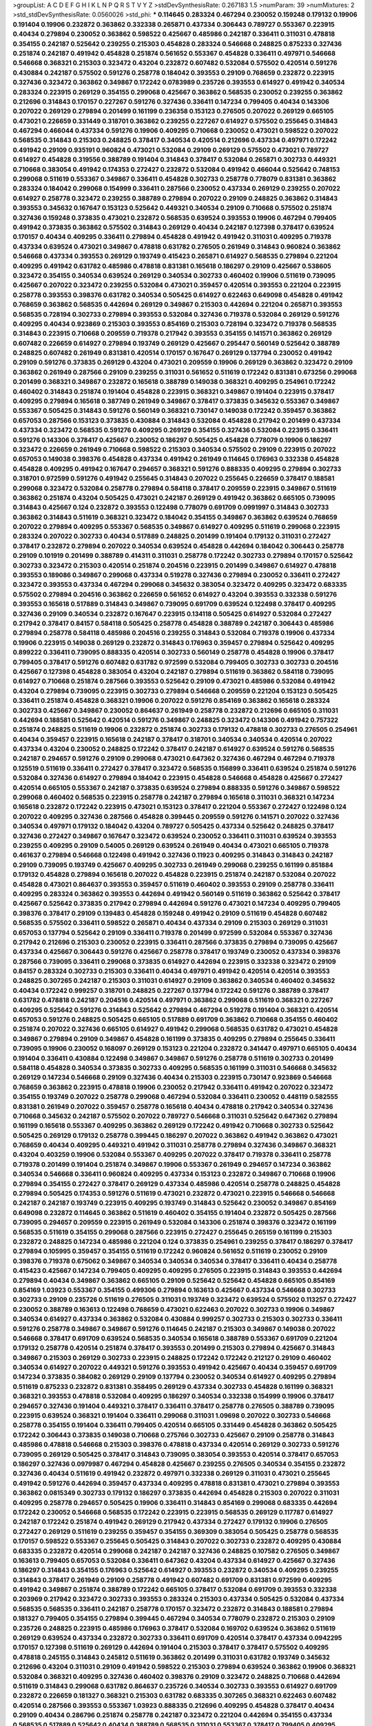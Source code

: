>groupList:
A C D E F G H I K L
N P Q R S T V Y Z 
>stdDevSynthesisRate:
0.267183 1.5 
>numParam:
39
>numMixtures:
2
>std_stdDevSynthesisRate:
0.0560026
>std_phi:
***
0.114645 0.283324 0.467294 0.230052 0.159248 0.179132 0.19906 0.191404 0.19906 0.232872
0.363862 0.332338 0.265871 0.437334 0.306443 0.789727 0.553367 0.223915 0.40434 0.279894
0.230052 0.363862 0.598522 0.425667 0.485986 0.242187 0.336411 0.311031 0.478818 0.354155
0.242187 0.525642 0.239255 0.215303 0.454828 0.283324 0.546668 0.248825 0.875233 0.327436
0.251874 0.242187 0.491942 0.454828 0.251874 0.561652 0.553367 0.454828 0.336411 0.497971
0.546668 0.546668 0.368321 0.215303 0.323472 0.43204 0.232872 0.607482 0.532084 0.575502
0.420514 0.591276 0.430884 0.242187 0.575502 0.591276 0.258778 0.184042 0.393553 0.29109
0.768659 0.232872 0.223915 0.327436 0.323472 0.363862 0.349867 0.172242 0.0783989 0.235726
0.393553 0.614927 0.491942 0.340534 0.283324 0.223915 0.269129 0.354155 0.299068 0.425667
0.363862 0.568535 0.230052 0.239255 0.363862 0.212696 0.314843 0.170157 0.227267 0.591276
0.327436 0.336411 0.147234 0.799405 0.40434 0.143306 0.207022 0.269129 0.279894 0.201499
0.161199 0.236358 0.153123 0.276505 0.207022 0.269129 0.665105 0.473021 0.226659 0.331449
0.318701 0.363862 0.239255 0.227267 0.614927 0.575502 0.255645 0.314843 0.467294 0.466044
0.437334 0.591276 0.19906 0.409295 0.710668 0.230052 0.473021 0.598522 0.207022 0.568535
0.314843 0.215303 0.248825 0.378417 0.340534 0.420514 0.212696 0.437334 0.497971 0.172242
0.491942 0.29109 0.935191 0.960824 0.473021 0.532084 0.29109 0.269129 0.575502 0.473021
0.789727 0.614927 0.454828 0.319556 0.388789 0.191404 0.314843 0.378417 0.532084 0.265871
0.302733 0.449321 0.710668 0.383054 0.491942 0.174353 0.272427 0.232872 0.532084 0.491942
0.466044 0.525642 0.748153 0.299068 0.511619 0.553367 0.349867 0.336411 0.454828 0.302733
0.258778 0.778079 0.831381 0.363862 0.283324 0.184042 0.299068 0.154999 0.336411 0.287566
0.230052 0.437334 0.269129 0.239255 0.207022 0.614927 0.258778 0.323472 0.239255 0.388789
0.279894 0.207022 0.29109 0.248825 0.363862 0.314843 0.393553 0.345632 0.167647 0.153123
0.525642 0.449321 0.340534 0.29109 0.710668 0.575502 0.251874 0.327436 0.159248 0.373835
0.473021 0.232872 0.568535 0.639524 0.393553 0.19906 0.467294 0.799405 0.491942 0.373835
0.363862 0.575502 0.314843 0.269129 0.40434 0.242187 0.127398 0.378417 0.639524 0.170157
0.40434 0.409295 0.336411 0.279894 0.454828 0.491942 0.491942 0.311031 0.409295 0.719378
0.437334 0.639524 0.473021 0.349867 0.478818 0.631782 0.276505 0.261949 0.314843 0.960824
0.363862 0.546668 0.437334 0.393553 0.269129 0.193749 0.415423 0.265871 0.614927 0.568535
0.279894 0.221204 0.409295 0.491942 0.631782 0.485986 0.478818 0.831381 0.165618 0.186297
0.29109 0.425667 0.538605 0.323472 0.354155 0.340534 0.639524 0.269129 0.340534 0.302733
0.460402 0.19906 0.511619 0.739095 0.425667 0.207022 0.323472 0.239255 0.532084 0.473021
0.359457 0.420514 0.393553 0.221204 0.223915 0.258778 0.393553 0.398376 0.631782 0.340534
0.505425 0.614927 0.622463 0.649098 0.454828 0.491942 0.768659 0.363862 0.568535 0.442694
0.269129 0.349867 0.215303 0.442694 0.221204 0.265871 0.393553 0.568535 0.728194 0.302733
0.279894 0.393553 0.532084 0.327436 0.719378 0.532084 0.269129 0.591276 0.409295 0.40434
0.923869 0.215303 0.393553 0.854169 0.215303 0.728194 0.323472 0.719378 0.568535 0.314843
0.223915 0.710668 0.209559 0.719378 0.217942 0.393553 0.354155 0.141571 0.363862 0.269129
0.607482 0.226659 0.614927 0.279894 0.193749 0.269129 0.425667 0.295447 0.560149 0.525642
0.388789 0.248825 0.607482 0.261949 0.831381 0.420514 0.170157 0.167647 0.269129 0.137794
0.230052 0.491942 0.29109 0.591276 0.373835 0.269129 0.43204 0.473021 0.209559 0.19906
0.269129 0.363862 0.323472 0.29109 0.363862 0.261949 0.287566 0.29109 0.239255 0.311031
0.561652 0.511619 0.172242 0.831381 0.673256 0.299068 0.201499 0.368321 0.349867 0.232872
0.165618 0.388789 0.149038 0.368321 0.409295 0.254961 0.172242 0.460402 0.314843 0.251874
0.191404 0.454828 0.223915 0.368321 0.349867 0.191404 0.223915 0.378417 0.409295 0.279894
0.165618 0.387749 0.261949 0.349867 0.378417 0.373835 0.345632 0.553367 0.349867 0.553367
0.505425 0.314843 0.591276 0.560149 0.368321 0.730147 0.149038 0.172242 0.359457 0.363862
0.657053 0.287566 0.153123 0.373835 0.430884 0.314843 0.532084 0.454828 0.217942 0.201499
0.437334 0.437334 0.323472 0.568535 0.591276 0.409295 0.269129 0.354155 0.327436 0.532084
0.223915 0.336411 0.591276 0.143306 0.378417 0.425667 0.230052 0.186297 0.505425 0.454828
0.778079 0.19906 0.186297 0.323472 0.226659 0.261949 0.710668 0.598522 0.215303 0.340534
0.575502 0.29109 0.223915 0.207022 0.657053 0.149038 0.398376 0.454828 0.437334 0.491942
0.261949 0.114645 0.176963 0.332338 0.454828 0.454828 0.409295 0.491942 0.167647 0.294657
0.368321 0.591276 0.888335 0.409295 0.279894 0.302733 0.318701 0.972599 0.591276 0.491942
0.255645 0.314843 0.207022 0.255645 0.226659 0.378417 0.188581 0.299068 0.323472 0.532084
0.258778 0.279894 0.584118 0.378417 0.209559 0.223915 0.349867 0.511619 0.363862 0.251874
0.43204 0.505425 0.473021 0.242187 0.269129 0.491942 0.363862 0.665105 0.739095 0.314843
0.425667 0.124 0.232872 0.393553 0.122498 0.778079 0.691709 0.0991997 0.314843 0.302733
0.363862 0.314843 0.511619 0.368321 0.323472 0.184042 0.354155 0.349867 0.363862 0.639524
0.768659 0.207022 0.279894 0.409295 0.553367 0.568535 0.349867 0.614927 0.409295 0.511619
0.299068 0.223915 0.283324 0.207022 0.302733 0.40434 0.517889 0.248825 0.201499 0.191404
0.179132 0.311031 0.272427 0.378417 0.232872 0.279894 0.207022 0.340534 0.639524 0.454828
0.442694 0.184042 0.306443 0.258778 0.29109 0.101919 0.201499 0.388789 0.414311 0.311031
0.258778 0.172242 0.302733 0.279894 0.170157 0.525642 0.302733 0.323472 0.215303 0.420514
0.251874 0.204516 0.223915 0.201499 0.349867 0.614927 0.478818 0.393553 0.189086 0.349867
0.299068 0.437334 0.519278 0.327436 0.279894 0.230052 0.336411 0.272427 0.323472 0.393553
0.437334 0.467294 0.299068 0.345632 0.383054 0.323472 0.409295 0.323472 0.683335 0.575502
0.279894 0.204516 0.363862 0.226659 0.561652 0.614927 0.43204 0.393553 0.332338 0.591276
0.393553 0.165618 0.517889 0.314843 0.349867 0.739095 0.691709 0.639524 0.122498 0.378417
0.409295 0.327436 0.29109 0.340534 0.232872 0.167647 0.223915 0.134118 0.505425 0.614927
0.532084 0.272427 0.217942 0.378417 0.84157 0.584118 0.505425 0.258778 0.454828 0.388789
0.242187 0.306443 0.485986 0.279894 0.258778 0.584118 0.485986 0.204516 0.239255 0.314843
0.532084 0.719378 0.19906 0.437334 0.19906 0.223915 0.149038 0.269129 0.232872 0.314843
0.176963 0.359457 0.279894 0.525642 0.409295 0.899222 0.336411 0.739095 0.888335 0.420514
0.302733 0.560149 0.258778 0.454828 0.19906 0.378417 0.799405 0.378417 0.591276 0.607482
0.631782 0.972599 0.532084 0.799405 0.302733 0.302733 0.204516 0.425667 0.127398 0.454828
0.383054 0.43204 0.242187 0.279894 0.511619 0.363862 0.584118 0.739095 0.614927 0.710668
0.251874 0.287566 0.393553 0.525642 0.29109 0.473021 0.485986 0.532084 0.491942 0.43204
0.279894 0.739095 0.223915 0.302733 0.279894 0.546668 0.209559 0.221204 0.153123 0.505425
0.336411 0.251874 0.454828 0.368321 0.19906 0.207022 0.591276 0.854169 0.363862 0.165618
0.283324 0.302733 0.425667 0.349867 0.230052 0.864637 0.261949 0.258778 0.232872 0.212696
0.665105 0.311031 0.442694 0.188581 0.525642 0.420514 0.591276 0.349867 0.248825 0.323472
0.143306 0.491942 0.757322 0.251874 0.248825 0.511619 0.19906 0.232872 0.251874 0.302733
0.179132 0.478818 0.302733 0.276505 0.254961 0.40434 0.359457 0.223915 0.165618 0.242187
0.378417 0.318701 0.340534 0.340534 0.420514 0.207022 0.437334 0.43204 0.230052 0.248825
0.172242 0.378417 0.242187 0.614927 0.639524 0.591276 0.568535 0.242187 0.294657 0.591276
0.29109 0.299068 0.473021 0.647362 0.327436 0.467294 0.467294 0.719378 0.125519 0.511619
0.336411 0.272427 0.378417 0.323472 0.568535 0.156899 0.336411 0.639524 0.251874 0.591276
0.532084 0.327436 0.614927 0.279894 0.184042 0.223915 0.454828 0.546668 0.454828 0.425667
0.272427 0.420514 0.665105 0.553367 0.242187 0.373835 0.639524 0.279894 0.888335 0.591276
0.349867 0.598522 0.299068 0.460402 0.568535 0.223915 0.258778 0.242187 0.279894 0.165618
0.311031 0.368321 0.147234 0.165618 0.232872 0.172242 0.223915 0.473021 0.153123 0.378417
0.221204 0.553367 0.272427 0.122498 0.124 0.207022 0.409295 0.327436 0.287566 0.454828
0.399445 0.209559 0.591276 0.141571 0.207022 0.327436 0.340534 0.497971 0.179132 0.184042
0.43204 0.789727 0.505425 0.437334 0.525642 0.248825 0.378417 0.327436 0.272427 0.349867
0.167647 0.323472 0.639524 0.230052 0.336411 0.311031 0.639524 0.393553 0.239255 0.409295
0.29109 0.54005 0.269129 0.639524 0.261949 0.40434 0.473021 0.665105 0.719378 0.461637
0.279894 0.546668 0.122498 0.491942 0.327436 0.11923 0.409295 0.314843 0.314843 0.242187
0.29109 0.739095 0.193749 0.425667 0.409295 0.302733 0.261949 0.299068 0.239255 0.161199
0.851884 0.179132 0.454828 0.279894 0.165618 0.207022 0.454828 0.223915 0.251874 0.242187
0.532084 0.207022 0.454828 0.473021 0.864637 0.393553 0.359457 0.511619 0.460402 0.393553
0.29109 0.258778 0.336411 0.409295 0.283324 0.363862 0.393553 0.442694 0.491942 0.560149
0.511619 0.363862 0.525642 0.378417 0.425667 0.525642 0.373835 0.217942 0.279894 0.442694
0.591276 0.473021 0.147234 0.409295 0.799405 0.398376 0.378417 0.29109 0.139483 0.454828
0.159248 0.491942 0.29109 0.511619 0.454828 0.607482 0.568535 0.575502 0.336411 0.598522
0.265871 0.40434 0.437334 0.29109 0.215303 0.269129 0.311031 0.657053 0.137794 0.525642
0.29109 0.336411 0.719378 0.201499 0.972599 0.532084 0.553367 0.327436 0.217942 0.212696
0.215303 0.230052 0.223915 0.336411 0.287566 0.373835 0.279894 0.739095 0.425667 0.437334
0.425667 0.306443 0.591276 0.425667 0.258778 0.378417 0.193749 0.230052 0.437334 0.398376
0.287566 0.739095 0.336411 0.299068 0.373835 0.614927 0.442694 0.223915 0.332338 0.323472
0.29109 0.84157 0.283324 0.302733 0.215303 0.336411 0.40434 0.497971 0.491942 0.420514
0.420514 0.393553 0.248825 0.307265 0.242187 0.215303 0.311031 0.614927 0.29109 0.363862
0.340534 0.460402 0.345632 0.40434 0.172242 0.999257 0.318701 0.248825 0.227267 0.137794
0.172242 0.591276 0.388789 0.378417 0.631782 0.478818 0.242187 0.204516 0.420514 0.497971
0.363862 0.299068 0.511619 0.368321 0.227267 0.409295 0.525642 0.591276 0.314843 0.525642
0.279894 0.467294 0.519278 0.191404 0.368321 0.420514 0.657053 0.591276 0.248825 0.505425
0.665105 0.517889 0.691709 0.363862 0.710668 0.354155 0.460402 0.251874 0.207022 0.327436
0.665105 0.614927 0.491942 0.299068 0.568535 0.631782 0.473021 0.454828 0.349867 0.279894
0.29109 0.349867 0.454828 0.161199 0.373835 0.409295 0.279894 0.255645 0.336411 0.739095
0.19906 0.230052 0.168097 0.269129 0.153123 0.221204 0.232872 0.341447 0.497971 0.665105
0.40434 0.191404 0.336411 0.430884 0.122498 0.349867 0.349867 0.591276 0.258778 0.511619
0.302733 0.201499 0.584118 0.454828 0.340534 0.373835 0.302733 0.409295 0.568535 0.161199
0.311031 0.546668 0.345632 0.269129 0.147234 0.546668 0.29109 0.327436 0.40434 0.215303
0.223915 0.730147 0.923869 0.546668 0.768659 0.363862 0.223915 0.478818 0.19906 0.230052
0.217942 0.336411 0.491942 0.207022 0.323472 0.354155 0.193749 0.207022 0.258778 0.299068
0.467294 0.532084 0.336411 0.230052 0.448119 0.582555 0.831381 0.261949 0.207022 0.359457
0.258778 0.165618 0.40434 0.478818 0.217942 0.340534 0.327436 0.710668 0.345632 0.242187
0.575502 0.207022 0.789727 0.546668 0.311031 0.525642 0.647362 0.279894 0.161199 0.165618
0.553367 0.409295 0.363862 0.269129 0.172242 0.491942 0.710668 0.302733 0.525642 0.505425
0.269129 0.179132 0.258778 0.399445 0.186297 0.207022 0.363862 0.491942 0.363862 0.473021
0.768659 0.40434 0.409295 0.449321 0.491942 0.311031 0.258778 0.279894 0.327436 0.349867
0.368321 0.43204 0.403259 0.19906 0.532084 0.553367 0.409295 0.207022 0.378417 0.719378
0.336411 0.258778 0.719378 0.201499 0.191404 0.251874 0.349867 0.19906 0.553367 0.261949
0.294657 0.147234 0.363862 0.340534 0.546668 0.336411 0.960824 0.409295 0.437334 0.153123
0.232872 0.349867 0.710668 0.19906 0.279894 0.354155 0.272427 0.378417 0.269129 0.437334
0.485986 0.420514 0.258778 0.248825 0.454828 0.279894 0.505425 0.174353 0.591276 0.511619
0.473021 0.232872 0.473021 0.223915 0.546668 0.546668 0.242187 0.242187 0.193749 0.223915
0.409295 0.193749 0.314843 0.525642 0.230052 0.349867 0.854169 0.649098 0.232872 0.114645
0.363862 0.511619 0.460402 0.354155 0.191404 0.232872 0.505425 0.287566 0.739095 0.294657
0.209559 0.223915 0.261949 0.532084 0.143306 0.251874 0.398376 0.323472 0.161199 0.568535
0.511619 0.354155 0.299068 0.287566 0.223915 0.272427 0.255645 0.265159 0.161199 0.215303
0.232872 0.248825 0.147234 0.485986 0.221204 0.124 0.373835 0.254961 0.239255 0.378417
0.186297 0.378417 0.279894 0.105995 0.359457 0.354155 0.511619 0.172242 0.960824 0.561652
0.511619 0.230052 0.29109 0.398376 0.719378 0.675062 0.349867 0.340534 0.340534 0.340534
0.378417 0.336411 0.40434 0.258778 0.415423 0.425667 0.147234 0.799405 0.409295 0.409295
0.276505 0.223915 0.314843 0.393553 0.442694 0.279894 0.40434 0.349867 0.363862 0.665105
0.29109 0.525642 0.525642 0.454828 0.665105 0.854169 0.854169 1.03923 0.553367 0.354155
0.499306 0.279894 0.163613 0.425667 0.437334 0.546668 0.302733 0.302733 0.29109 0.235726
0.511619 0.276505 0.311031 0.193749 0.323472 0.639524 0.575502 0.113257 0.272427 0.230052
0.388789 0.163613 0.122498 0.768659 0.473021 0.622463 0.207022 0.302733 0.19906 0.349867
0.340534 0.614927 0.437334 0.363862 0.532084 0.430884 0.999257 0.302733 0.215303 0.302733
0.336411 0.591276 0.258778 0.349867 0.349867 0.591276 0.114645 0.242187 0.215303 0.349867
0.149038 0.207022 0.546668 0.378417 0.691709 0.639524 0.568535 0.340534 0.165618 0.388789
0.553367 0.691709 0.221204 0.179132 0.258778 0.420514 0.251874 0.378417 0.393553 0.201499
0.215303 0.279894 0.425667 0.314843 0.349867 0.215303 0.269129 0.302733 0.223915 0.248825
0.172242 0.172242 0.212127 0.29109 0.460402 0.340534 0.614927 0.207022 0.449321 0.591276
0.393553 0.491942 0.425667 0.40434 0.359457 0.691709 0.147234 0.373835 0.384082 0.269129
0.29109 0.137794 0.230052 0.340534 0.614927 0.409295 0.279894 0.511619 0.875233 0.232872
0.831381 0.358495 0.269129 0.437334 0.302733 0.454828 0.161199 0.368321 0.368321 0.393553
0.478818 0.532084 0.409295 0.186297 0.340534 0.332338 0.154999 0.19906 0.378417 0.294657
0.327436 0.191404 0.449321 0.378417 0.336411 0.378417 0.258778 0.276505 0.388789 0.739095
0.223915 0.639524 0.368321 0.191404 0.336411 0.299068 0.311031 1.09698 0.207022 0.302733
0.546668 0.258778 0.354155 0.191404 0.336411 0.799405 0.420514 0.665105 0.331449 0.454828
0.363862 0.505425 0.172242 0.306443 0.373835 0.149038 0.710668 0.275766 0.302733 0.425667
0.29109 0.258778 0.314843 0.485986 0.478818 0.546668 0.215303 0.398376 0.478818 0.437334
0.420514 0.269129 0.302733 0.591276 0.739095 0.269129 0.505425 0.378417 0.314843 0.739095
0.383054 0.393553 0.420514 0.378417 0.657053 0.186297 0.327436 0.0979987 0.467294 0.454828
0.425667 0.239255 0.276505 0.340534 0.354155 0.232872 0.327436 0.40434 0.511619 0.491942
0.232872 0.497971 0.332338 0.269129 0.311031 0.473021 0.255645 0.491942 0.591276 0.442694
0.359457 0.437334 0.409295 0.478818 0.831381 0.473021 0.279894 0.393553 0.363862 0.0815349
0.302733 0.179132 0.186297 0.373835 0.442694 0.454828 0.215303 0.207022 0.311031 0.409295
0.258778 0.294657 0.505425 0.19906 0.336411 0.314843 0.854169 0.299068 0.683335 0.442694
0.172242 0.230052 0.546668 0.568535 0.172242 0.223915 0.223915 0.568535 0.269129 0.117787
0.614927 0.242187 0.172242 0.251874 0.491942 0.269129 0.217942 0.437334 0.272427 0.179132
0.19906 0.276505 0.272427 0.269129 0.511619 0.239255 0.359457 0.354155 0.369309 0.383054
0.505425 0.258778 0.568535 0.170157 0.598522 0.553367 0.255645 0.505425 0.314843 0.207022
0.302733 0.232872 0.409295 0.430884 0.683335 0.232872 0.420514 0.299068 0.242187 0.242187
0.327436 0.248825 0.107582 0.276505 0.349867 0.163613 0.799405 0.657053 0.532084 0.336411
0.647362 0.43204 0.437334 0.614927 0.425667 0.327436 0.186297 0.314843 0.354155 0.176963
0.525642 0.614927 0.393553 0.232872 0.340534 0.409295 0.239255 0.314843 0.378417 0.261949
0.29109 0.258778 0.491942 0.607482 0.691709 0.831381 0.972599 0.409295 0.491942 0.349867
0.251874 0.388789 0.172242 0.665105 0.378417 0.532084 0.691709 0.393553 0.332338 0.203969
0.217942 0.323472 0.302733 0.393553 0.283324 0.215303 0.437334 0.505425 0.532084 0.437334
0.568535 0.568535 0.336411 0.242187 0.258778 0.170157 0.323472 0.232872 0.314843 0.188581
0.279894 0.181327 0.799405 0.354155 0.279894 0.399445 0.467294 0.340534 0.778079 0.232872
0.215303 0.29109 0.235726 0.248825 0.223915 0.485986 0.176963 0.378417 0.532084 0.169702
0.639524 0.363862 0.511619 0.269129 0.639524 0.437334 0.232872 0.302733 0.336411 0.691709
0.420514 0.378417 0.437334 0.0942295 0.170157 0.127398 0.511619 0.269129 0.442694 0.191404
0.215303 0.378417 0.378417 0.575502 0.409295 0.478818 0.245155 0.314843 0.245812 0.511619
0.363862 0.201499 0.311031 0.631782 0.193749 0.345632 0.212696 0.43204 0.311031 0.29109
0.491942 0.598522 0.215303 0.279894 0.639524 0.363862 0.19906 0.368321 0.532084 0.368321
0.409295 0.327436 0.460402 0.398376 0.29109 0.323472 0.248825 0.710668 0.442694 0.511619
0.314843 0.299068 0.631782 0.864637 0.235726 0.340534 0.302733 0.393553 0.614927 0.691709
0.232872 0.226659 0.181327 0.368321 0.215303 0.631782 0.683335 0.307265 0.368321 0.622463
0.607482 0.420514 0.287566 0.393553 0.553367 1.03923 0.888335 0.212696 0.409295 0.454828
0.378417 0.40434 0.29109 0.40434 0.286796 0.251874 0.258778 0.242187 0.323472 0.221204
0.442694 0.354155 0.437334 0.568535 0.517889 0.525642 0.40434 0.388789 0.568535 0.311031
0.553367 0.378417 0.799405 0.409295 0.209559 0.336411 0.437334 0.279894 0.393553 0.864637
0.29109 0.748153 0.172242 0.473021 0.179132 0.258778 0.272427 0.154999 0.239255 0.525642
0.553367 0.354155 0.363862 0.425667 0.425667 0.393553 0.683335 0.363862 0.584118 0.768659
0.511619 0.276505 0.525642 0.283324 0.449321 0.29109 0.719378 0.739095 0.665105 0.323472
0.261949 0.19906 0.15732 0.261949 0.393553 0.323472 0.467294 0.420514 0.420514 0.420514
0.269129 0.473021 0.491942 0.40434 0.248825 0.665105 0.778079 0.525642 0.511619 0.420514
0.454828 0.331449 0.821316 0.491942 0.311031 0.251874 0.359457 0.532084 0.425667 0.209559
0.336411 0.363862 0.179132 0.149038 0.269129 0.349867 0.442694 0.473021 0.437334 0.710668
0.532084 0.223915 0.248825 0.311031 0.314843 0.209559 0.323472 0.340534 0.378417 0.245812
0.467294 0.299068 0.373835 0.710668 0.223915 0.239255 0.888335 0.302733 0.425667 0.378417
0.302733 0.473021 0.226659 0.159248 0.349867 0.960824 0.223915 0.258778 0.449321 0.232872
0.665105 0.665105 0.511619 0.665105 0.287566 0.415423 0.323472 0.497971 0.269129 0.449321
0.279894 0.665105 0.349867 0.591276 0.161632 0.393553 0.363862 0.159248 0.212696 0.269129
0.117787 0.251874 0.363862 0.230052 0.327436 0.373835 0.491942 0.159248 0.665105 0.40434
0.454828 0.269129 0.223915 0.345632 0.327436 0.491942 0.154999 0.251874 0.132494 0.437334
0.279894 0.546668 0.442694 0.230052 0.349867 0.437334 0.147234 0.40434 0.454828 0.505425
0.302733 0.584118 0.420514 0.40434 0.245812 0.110235 0.279894 0.279894 0.821316 0.207022
0.186297 0.276505 0.730147 0.363862 0.302733 0.437334 0.141571 0.279894 0.631782 0.279894
0.242187 0.363862 0.170157 0.639524 0.258778 0.591276 0.614927 0.437334 0.409295 0.193749
0.172242 0.239255 0.398376 0.215303 0.279894 0.393553 0.614927 0.584118 0.349867 0.478818
0.538605 0.373835 0.631782 0.591276 0.258778 0.363862 0.223915 0.442694 0.575502 0.473021
0.778079 0.505425 0.683335 0.923869 0.349867 0.29109 0.336411 0.607482 0.147234 0.29109
0.363862 0.768659 0.287566 0.167647 0.467294 0.532084 0.546668 0.568535 0.336411 0.778079
0.821316 0.511619 0.239255 0.363862 0.191404 0.302733 0.40434 0.302733 0.29109 0.223915
0.363862 0.553367 0.467294 0.323472 0.261949 0.485986 0.323472 0.332338 0.314843 0.454828
0.631782 0.184042 0.420514 0.101919 0.186297 0.425667 0.657053 0.311031 0.54005 0.437334
0.719378 0.223915 0.683335 0.43204 0.368321 0.209559 0.40434 0.283324 0.232872 0.345632
0.207022 0.591276 0.568535 0.269129 0.43204 0.269129 0.437334 0.349867 0.186297 0.409295
0.799405 0.261949 0.354155 0.442694 0.188581 0.287566 0.639524 0.248825 0.248825 0.553367
0.176963 0.378417 0.323472 0.207022 0.137794 0.179132 0.454828 0.437334 0.299068 0.349867
0.141571 0.279894 0.314843 0.159248 0.327436 0.789727 0.215303 0.176963 0.497971 0.568535
0.221204 0.854169 0.759353 0.388789 0.279894 0.437334 0.473021 0.568535 0.710668 0.349867
0.279894 0.768659 0.454828 0.327436 0.165618 0.349867 0.193749 0.683335 0.383054 0.336411
0.311031 0.340534 0.223915 0.201499 0.388789 0.340534 0.207022 0.258778 0.272427 0.0991997
0.538605 0.354155 0.340534 0.184042 0.110235 0.245155 0.383054 0.388789 0.864637 0.186297
0.215303 0.657053 0.327436 0.378417 0.302733 0.19906 0.491942 0.302733 0.217942 0.248825
0.349867 0.340534 0.215303 0.251874 0.207022 0.821316 0.553367 0.363862 0.511619 0.420514
0.546668 0.378417 0.29109 0.373835 0.279894 0.345632 0.29109 0.378417 0.710668 0.207022
0.473021 0.491942 0.201499 0.591276 0.269129 0.159248 0.302733 0.251874 0.261949 0.491942
0.349867 0.40434 0.193749 0.314843 0.223915 0.323472 0.499306 0.299068 0.215303 0.449321
0.302733 0.258778 0.193749 0.314843 0.553367 0.19906 0.363862 0.373835 0.425667 0.393553
0.167647 0.568535 0.467294 0.269129 0.336411 0.437334 0.279894 0.232872 0.359457 0.473021
0.184042 0.302733 0.223915 0.383054 0.307265 0.215303 0.302733 0.327436 0.393553 0.511619
0.354155 0.251874 0.454828 0.179132 0.561652 0.532084 0.454828 0.647362 0.354155 0.409295
0.327436 0.912684 0.420514 0.675062 0.388789 0.276505 0.314843 0.354155 0.647362 0.614927
0.217942 0.242187 0.261949 0.647362 0.420514 0.454828 0.349867 0.409295 0.420514 0.251874
0.314843 0.207022 0.179132 0.614927 0.179132 0.491942 0.532084 0.223915 0.409295 0.363862
0.454828 0.258778 0.258778 0.299068 0.261949 0.242187 0.363862 0.242187 0.591276 0.340534
0.546668 0.207022 0.193749 0.113257 0.287566 0.186297 0.43204 0.248825 0.201499 0.207022
0.265871 0.186297 0.349867 0.153123 0.251874 0.409295 0.176963 0.232872 0.258778 0.349867
0.359457 0.40434 0.505425 0.420514 0.473021 0.40434 0.269129 0.186297 0.159248 0.179132
0.378417 0.553367 0.388789 0.279894 0.345632 0.170157 0.40434 0.409295 0.591276 0.136126
0.409295 0.323472 0.279894 0.193749 0.186297 0.179132 0.299068 0.553367 0.207022 0.336411
0.517889 0.207022 0.505425 0.349867 0.505425 0.442694 0.314843 0.665105 0.184042 0.258778
0.242187 0.201499 0.172242 0.318701 0.332338 0.349867 0.327436 0.279894 0.425667 0.186297
0.568535 0.505425 0.258778 0.561652 0.532084 0.473021 0.584118 0.657053 0.186297 0.363862
0.215303 0.327436 0.147234 0.294657 0.207022 0.631782 0.591276 0.261949 0.960824 0.232872
0.999257 0.239255 0.248825 0.454828 0.398376 0.739095 0.532084 0.314843 0.683335 0.212696
0.409295 0.314843 0.575502 0.525642 0.437334 0.302733 0.235726 0.378417 0.553367 0.622463
0.29109 0.591276 0.269129 0.327436 0.40434 0.614927 0.191404 0.473021 0.279894 0.393553
0.272427 0.232872 0.363862 0.614927 0.154999 0.215303 0.193749 0.393553 0.122498 0.768659
0.314843 0.226659 0.29109 0.864637 0.336411 0.340534 0.258778 0.184042 0.215303 0.242187
0.393553 0.11923 0.511619 0.230052 0.568535 0.242187 0.179132 0.258778 0.136126 0.568535
0.165618 0.186297 0.207022 0.388789 0.302733 0.113257 0.314843 0.349867 0.511619 0.491942
0.748153 0.232872 0.665105 0.279894 0.505425 0.299068 0.420514 0.137794 0.265159 0.363862
0.311031 0.207022 0.497971 1.23395 0.719378 0.511619 0.473021 0.176963 0.888335 0.261949
0.163175 0.340534 0.553367 0.768659 0.363862 0.789727 0.437334 0.269129 0.409295 0.349867
0.393553 0.184042 0.19665 0.258778 0.960824 0.702064 0.449321 0.568535 0.29109 0.283324
0.388789 0.186297 0.201499 0.491942 0.261949 0.209559 0.212696 0.336411 0.40434 0.29109
0.269129 0.349867 0.242187 0.799405 0.442694 0.383054 0.223915 0.388789 0.13054 0.314843
0.683335 0.437334 0.546668 0.232872 0.212696 0.553367 0.230052 0.279894 0.454828 0.19906
0.437334 0.232872 0.349867 0.473021 0.345632 0.614927 0.768659 0.29109 0.336411 0.258778
0.276505 0.584118 0.191404 0.336411 0.265871 0.454828 0.29109 0.591276 0.354155 0.314843
0.437334 0.349867 0.255645 0.336411 0.553367 0.420514 0.373835 0.546668 0.532084 0.294657
0.154999 0.261949 0.369309 0.491942 0.242187 0.127398 0.336411 0.327436 0.251874 0.226659
0.165618 0.454828 0.323472 0.473021 0.311031 0.345632 0.473021 0.546668 0.279894 0.739095
0.232872 0.239255 0.40434 0.511619 0.258778 0.276505 0.232872 0.226659 0.248825 0.420514
0.639524 0.532084 0.415423 0.442694 0.553367 0.532084 0.491942 0.491942 0.327436 0.165618
0.639524 0.302733 0.575502 0.276505 0.511619 0.614927 0.553367 0.363862 0.302733 0.478818
0.473021 0.657053 0.665105 0.378417 0.349867 0.778079 0.363862 0.665105 0.568535 0.553367
0.568535 0.473021 0.40434 0.393553 0.340534 0.639524 0.437334 0.323472 0.336411 0.420514
0.323472 0.186297 0.261949 0.258778 0.409295 0.505425 0.235726 0.354155 0.340534 0.127398
0.117787 0.261949 0.279894 0.314843 0.340534 0.215303 0.302733 0.398376 0.172242 0.383054
0.261949 0.204516 0.378417 0.491942 0.568535 0.598522 0.888335 0.299068 0.43204 0.657053
1.33464 1.02665 0.614927 0.217942 0.393553 0.491942 0.209559 0.230052 0.614927 0.425667
0.323472 0.665105 0.212696 0.368321 0.139483 0.345632 0.442694 0.467294 0.467294 0.287566
0.215303 0.207022 0.279894 0.314843 0.232872 0.314843 0.318701 0.276505 0.420514 0.363862
0.232872 0.248825 0.398376 0.683335 0.614927 0.261949 0.354155 0.217942 0.261949 0.491942
0.336411 0.614927 0.491942 0.19906 0.251874 0.323472 0.29109 0.207022 0.665105 0.449321
0.245155 0.186297 0.553367 0.575502 0.553367 0.261949 0.314843 0.349867 0.378417 0.354155
0.269129 0.409295 0.473021 0.378417 0.354155 0.363862 0.460402 0.363862 0.420514 0.323472
0.378417 0.174353 0.354155 0.294657 0.575502 0.622463 0.299068 0.349867 0.532084 0.239255
0.393553 0.491942 0.639524 0.147234 0.29109 0.614927 0.378417 0.491942 0.232872 0.378417
0.768659 0.831381 0.314843 0.420514 0.217942 0.363862 0.622463 0.323472 0.665105 0.363862
0.327436 0.176963 0.491942 0.378417 0.363862 0.359457 0.568535 0.314843 0.265871 0.553367
0.553367 0.454828 0.665105 0.409295 0.473021 0.193749 0.789727 0.478818 0.269129 0.710668
0.272427 0.258778 0.251874 0.311031 0.255645 0.683335 0.279894 0.137794 0.29109 0.485986
0.172242 0.29109 0.497971 0.363862 0.43204 0.340534 0.789727 0.622463 0.414311 0.491942
0.54005 0.553367 0.314843 0.624133 0.279894 0.299068 0.710668 0.141571 0.553367 0.363862
0.272427 0.607482 0.691709 0.186297 0.232872 0.532084 0.215303 0.378417 0.388789 0.40434
0.269129 0.201499 0.442694 0.159248 0.473021 0.349867 0.165618 0.525642 0.525642 0.172242
0.184042 0.473021 0.258778 0.454828 0.864637 0.710668 0.279894 0.117787 0.425667 0.165618
0.378417 0.336411 0.165618 0.124 0.349867 0.217942 0.258778 0.223915 0.217942 0.340534
0.336411 0.223915 0.209559 0.276505 0.223915 0.193749 0.614927 0.665105 0.388789 0.223915
0.215303 0.232872 0.302733 0.221204 0.306443 0.0942295 0.383054 0.232872 0.29109 0.215303
0.373835 0.454828 0.473021 0.299068 0.561652 0.665105 0.354155 0.383054 0.217942 0.614927
0.323472 0.378417 0.193749 0.831381 0.467294 0.799405 0.700186 0.215303 0.212696 0.163613
0.511619 0.598522 0.223915 0.269129 0.831381 0.340534 0.454828 0.269129 0.217942 0.258778
0.302733 0.0942295 0.29109 0.505425 0.349867 0.584118 0.302733 0.242187 0.184042 0.349867
0.584118 0.279894 0.639524 0.349867 0.242187 0.215303 0.176963 0.221204 0.223915 0.665105
0.207022 0.147234 0.336411 0.409295 0.272427 0.269129 0.191404 0.239255 0.191404 0.181327
0.665105 0.647362 0.768659 0.759353 0.631782 0.491942 0.302733 0.473021 0.29109 0.239255
0.363862 0.272427 0.398376 0.454828 0.478818 0.239255 0.614927 0.29109 0.265159 0.336411
0.354155 0.269129 0.420514 0.591276 0.473021 0.665105 0.204516 0.354155 0.283324 0.768659
0.29109 0.269129 0.349867 0.373835 0.425667 0.359457 0.29109 0.409295 0.258778 0.196124
0.368321 0.336411 0.149038 0.207022 0.349867 0.491942 0.29109 0.349867 0.43204 1.06771
0.242187 0.184042 0.283324 0.154999 0.272427 0.409295 0.409295 0.425667 0.40434 0.378417
0.161199 0.473021 0.323472 0.359457 0.359457 0.327436 0.279894 0.532084 0.368321 0.505425
0.454828 0.136126 0.454828 0.388789 0.327436 0.161199 0.314843 0.478818 0.223915 0.409295
0.378417 0.442694 0.553367 0.311031 0.193749 0.314843 0.614927 0.923869 0.323472 0.631782
0.491942 0.473021 0.258778 0.172242 0.591276 0.460402 0.279894 0.702064 0.546668 0.29109
0.287566 0.864637 0.221204 0.242187 0.283324 0.607482 0.768659 0.854169 0.359457 0.302733
0.437334 0.467294 0.193749 0.665105 0.935191 0.420514 0.373835 0.207022 0.279894 0.258778
0.473021 0.279894 0.323472 0.239255 0.923869 0.393553 0.511619 0.223915 0.359457 0.378417
0.442694 0.517889 0.568535 0.261949 0.19665 0.196124 0.186297 0.29109 0.467294 0.591276
0.591276 0.393553 0.525642 0.207022 0.212696 0.923869 0.29109 0.373835 0.209559 0.314843
0.393553 0.276505 0.388789 0.393553 0.336411 0.511619 0.269129 0.258778 0.276505 0.207022
0.279894 0.269129 0.232872 0.258778 0.553367 0.276505 0.778079 0.437334 0.327436 0.568535
0.163175 0.437334 0.204516 0.239255 0.232872 0.437334 0.299068 0.269129 0.143306 0.349867
0.491942 0.251874 0.145062 0.150864 0.449321 0.363862 0.209559 0.223915 0.485986 0.336411
0.299068 0.332338 0.165618 0.393553 0.473021 0.491942 0.314843 0.302733 0.43204 0.251874
0.120692 0.255645 0.327436 0.349867 0.239255 0.454828 0.294657 0.223915 0.561652 0.546668
0.639524 0.378417 0.485986 0.409295 0.393553 0.473021 0.323472 0.215303 0.768659 0.287566
0.258778 0.511619 0.251874 0.505425 0.191404 0.248825 0.649098 0.657053 0.525642 0.497971
0.239255 0.314843 0.323472 0.29109 0.29109 0.409295 0.454828 0.393553 0.473021 0.29109
0.363862 0.193749 0.420514 0.299068 0.143306 0.258778 0.340534 0.212696 0.323472 0.212696
0.378417 0.258778 0.854169 0.19906 0.294657 0.525642 0.748153 0.215303 0.546668 0.532084
0.363862 0.223915 0.591276 0.258778 0.491942 0.108901 0.40434 0.314843 0.127398 0.232872
0.302733 0.261949 0.349867 0.186297 0.294657 0.314843 0.591276 0.283324 0.349867 0.161199
0.172242 0.147234 0.532084 0.349867 0.473021 0.287566 0.283324 0.442694 0.568535 0.248825
0.525642 0.232872 0.323472 0.340534 0.327436 0.460402 0.230052 0.614927 0.591276 0.258778
0.336411 0.491942 0.607482 0.614927 0.657053 0.409295 0.242187 0.388789 0.485986 0.239255
0.159248 0.345632 0.149038 0.327436 0.43204 0.378417 0.614927 0.207022 0.454828 0.251874
0.460402 0.336411 0.186297 0.739095 0.499306 0.179132 0.251874 0.631782 0.511619 0.302733
0.511619 0.323472 0.340534 0.193749 0.299068 0.864637 0.491942 0.349867 0.141571 0.279894
0.19906 0.242187 0.29109 0.19906 0.114645 0.393553 0.217942 0.398376 0.43204 0.269129
0.491942 0.215303 0.242187 0.511619 0.207022 0.215303 0.311031 0.525642 0.575502 0.363862
0.215303 0.276505 0.251874 0.363862 0.691709 0.683335 0.631782 0.345632 0.420514 0.430884
0.29109 0.340534 0.311031 0.258778 0.854169 0.799405 0.393553 0.525642 0.553367 0.437334
0.122498 0.207022 0.363862 0.409295 0.207022 0.215303 0.311031 0.251874 0.327436 0.207022
0.614927 0.454828 0.437334 0.29109 0.525642 0.437334 0.398376 0.40434 0.454828 0.327436
0.209559 0.29109 0.272427 0.473021 0.378417 0.323472 0.517889 0.239255 0.248825 0.665105
0.454828 0.454828 0.193749 0.113257 0.591276 0.223915 0.345632 0.43204 0.425667 0.485986
0.40434 0.258778 0.778079 0.554852 0.393553 0.393553 0.831381 0.43204 0.607482 0.29109
0.336411 0.491942 0.143306 0.349867 0.287566 0.258778 1.03923 0.378417 0.491942 0.491942
0.196124 0.799405 0.40434 0.242187 0.323472 0.209559 0.399445 0.363862 0.217942 0.454828
0.336411 0.287566 0.272427 0.349867 0.201499 0.299068 0.454828 0.207022 0.378417 0.186297
0.323472 0.167647 0.378417 0.393553 0.323472 0.29109 0.789727 0.354155 0.179132 0.437334
0.368321 0.269129 0.251874 0.238615 0.40434 0.607482 0.340534 0.340534 0.437334 0.223915
0.283324 0.598522 0.657053 0.323472 0.473021 0.639524 0.29109 0.499306 0.393553 0.193749
0.223915 0.181327 0.639524 0.568535 0.393553 0.409295 0.314843 0.368321 0.460402 0.591276
0.149038 0.323472 0.29109 0.409295 0.363862 0.223915 0.163613 0.442694 0.378417 0.437334
0.272427 0.683335 0.15732 0.340534 0.546668 0.591276 0.363862 0.287566 0.393553 0.546668
0.242187 0.287566 0.179132 0.454828 0.497971 0.437334 0.657053 0.269129 0.354155 0.575502
0.442694 0.215303 0.40434 0.511619 0.454828 0.159248 0.239255 0.19906 0.425667 0.302733
0.454828 0.294657 0.568535 0.340534 0.302733 0.193749 0.420514 0.212696 0.399445 0.258778
0.778079 0.283324 0.437334 0.239255 0.349867 0.311031 0.159248 0.302733 0.230052 0.327436
0.378417 0.193749 0.255645 0.314843 0.299068 0.232872 0.29109 0.363862 0.245155 0.299068
0.420514 0.269129 0.519278 0.154999 0.40434 0.719378 0.265871 0.473021 0.314843 0.327436
0.209559 0.323472 0.11923 0.258778 0.327436 0.29109 0.207022 0.201499 0.454828 0.349867
0.269129 0.311031 0.349867 0.546668 0.29109 0.546668 0.314843 0.799405 0.258778 0.349867
0.217942 0.29109 0.575502 0.437334 0.525642 0.110235 0.272427 0.505425 0.378417 0.242187
0.251874 0.19906 0.499306 0.294657 0.287566 0.327436 0.899222 0.19906 0.172242 0.454828
0.442694 0.437334 0.553367 0.258778 0.40434 0.258778 0.193749 0.191404 0.215303 0.710668
0.454828 0.393553 0.299068 0.302733 0.327436 0.349867 0.29109 0.40434 0.272427 0.420514
0.251874 0.40434 0.29109 0.409295 0.525642 0.505425 0.299068 0.437334 0.165618 0.323472
0.748153 0.283324 0.710668 0.460402 0.201499 0.40434 0.43204 0.232872 0.511619 0.114645
0.363862 0.242187 0.575502 0.683335 0.251874 0.215303 0.538605 0.622463 0.639524 0.368321
0.122498 0.141571 0.393553 0.899222 0.19906 0.184042 0.454828 0.546668 0.420514 0.191404
0.209559 0.442694 0.230052 0.532084 0.299068 0.29109 0.730147 0.425667 0.299068 0.107582
0.393553 0.393553 0.378417 0.143306 0.193749 0.420514 0.409295 0.454828 0.215303 0.306443
0.657053 0.201499 0.272427 0.137794 0.467294 0.665105 0.84157 0.378417 0.454828 0.437334
0.591276 0.349867 0.327436 0.327436 0.363862 0.960824 0.497971 0.511619 0.19906 0.323472
0.223915 0.40434 0.639524 0.258778 0.302733 0.420514 0.591276 0.378417 0.127398 0.223915
0.454828 0.311031 0.153123 0.279894 0.719378 0.261949 0.425667 0.614927 0.710668 0.519278
0.584118 0.279894 0.393553 0.170157 0.217942 0.425667 0.314843 0.323472 0.29109 0.393553
0.221204 0.258778 0.314843 0.143306 0.318701 0.739095 0.336411 0.454828 0.223915 0.196124
0.454828 0.363862 0.258778 0.186297 0.409295 0.340534 0.299068 0.340534 0.188581 0.294657
0.546668 0.768659 0.739095 0.473021 0.409295 0.442694 0.437334 0.491942 0.425667 0.302733
0.203969 0.614927 0.311031 0.223915 0.201499 0.702064 0.287566 0.454828 0.349867 0.546668
0.363862 0.189086 0.442694 0.546668 0.172242 0.40434 0.409295 0.719378 0.748153 0.299068
0.378417 0.442694 0.748153 0.393553 0.505425 0.657053 0.393553 0.359457 0.854169 0.188581
0.302733 0.254961 0.546668 0.739095 0.176963 0.739095 0.409295 0.248825 0.299068 0.420514
0.349867 0.591276 0.683335 0.393553 0.279894 0.373835 0.302733 0.499306 0.388789 0.425667
0.719378 0.184042 0.149038 0.383054 0.378417 0.210121 0.409295 0.299068 0.242187 0.314843
0.473021 0.473021 0.359457 0.349867 0.336411 0.378417 1.06771 0.232872 0.215303 0.232872
0.40434 0.117787 0.207022 0.363862 0.232872 0.349867 0.739095 0.215303 0.223915 0.553367
0.239255 0.279894 0.710668 0.768659 0.269129 0.485986 0.631782 0.467294 0.864637 0.425667
0.546668 0.354155 0.359457 0.425667 0.207022 0.215303 0.323472 0.226659 0.201499 0.378417
0.201499 0.710668 0.294657 0.525642 0.323472 0.888335 0.568535 0.331449 0.279894 0.473021
0.279894 0.378417 0.546668 0.302733 0.221204 0.323472 0.193749 0.491942 0.665105 0.598522
0.207022 0.768659 0.242187 0.258778 0.302733 0.393553 0.232872 0.122498 0.29109 0.511619
0.349867 0.12896 0.302733 0.454828 0.409295 0.159248 0.473021 0.184042 0.294657 0.132494
0.821316 0.657053 0.854169 0.261949 0.287566 0.207022 0.299068 0.657053 0.29109 0.235726
0.311031 0.748153 0.473021 0.248825 0.691709 0.193749 0.186297 0.442694 0.261949 0.425667
0.251874 0.354155 0.137794 0.491942 0.532084 0.165618 0.393553 0.204516 0.258778 0.248825
0.265871 0.497971 0.40434 0.132494 0.223915 0.821316 0.665105 1.20103 0.454828 0.425667
0.258778 0.568535 0.614927 0.215303 0.546668 0.553367 0.393553 0.393553 0.215303 0.363862
0.491942 0.505425 0.591276 0.191404 0.336411 0.864637 0.425667 0.505425 0.409295 0.261949
0.184042 0.363862 0.279894 0.378417 0.546668 0.553367 0.665105 0.409295 0.511619 0.598522
0.657053 0.378417 0.283324 0.336411 0.511619 0.598522 0.491942 0.505425 0.778079 0.511619
0.19906 0.491942 0.143306 0.388789 0.258778 0.378417 0.232872 0.294657 0.221204 0.258778
0.172242 0.388789 0.363862 1.05196 0.831381 0.279894 0.279894 0.442694 0.311031 0.161199
0.122498 0.193749 0.327436 0.269129 0.393553 0.546668 0.19906 0.739095 0.294657 0.691709
0.311031 0.209559 0.349867 0.591276 0.505425 0.657053 0.323472 0.226659 0.336411 0.40434
0.269129 0.272427 0.831381 0.349867 0.269129 0.302733 0.665105 0.454828 0.622463 0.442694
0.491942 0.336411 0.307265 0.172242 0.591276 0.340534 0.43204 0.327436 0.491942 0.442694
0.561652 0.393553 0.43204 0.29109 0.799405 0.373835 0.336411 0.40434 0.255645 0.525642
0.614927 0.134118 0.532084 0.425667 0.363862 0.165618 0.161199 0.363862 0.546668 0.318701
0.614927 0.215303 0.201499 0.153123 0.323472 0.336411 0.442694 0.314843 0.299068 0.287566
0.568535 0.251874 0.409295 0.258778 0.473021 0.497971 0.258778 0.327436 0.29109 0.420514
0.251874 0.831381 0.639524 0.311031 0.673256 0.442694 0.221204 0.258778 0.29109 0.40434
0.299068 0.591276 0.393553 0.306443 0.393553 0.184042 0.831381 0.332338 0.425667 0.497971
0.340534 0.454828 0.167647 0.378417 0.378417 0.209559 0.299068 0.258778 0.420514 0.631782
0.239255 0.217942 0.532084 0.719378 0.575502 0.553367 0.349867 0.134118 0.279894 0.467294
0.719378 0.875233 0.345632 0.388789 0.710668 0.242187 0.217942 0.269129 0.473021 0.363862
0.239255 0.473021 0.242187 0.279894 0.442694 0.279894 0.167647 0.242187 0.631782 0.591276
0.336411 0.262652 0.336411 0.302733 0.378417 0.614927 0.854169 0.302733 0.174353 0.209559
0.134118 0.454828 0.29109 0.143306 0.639524 0.223915 0.454828 0.485986 0.349867 0.217942
0.525642 0.420514 0.242187 0.393553 0.383054 0.607482 0.319556 0.923869 0.442694 0.888335
0.442694 0.473021 0.29109 0.272427 0.172242 0.639524 0.232872 0.149038 0.226659 0.165618
0.420514 0.232872 0.460402 0.19906 0.261949 0.141571 0.251874 0.485986 0.184042 0.154999
0.368321 0.614927 0.165618 0.232872 0.258778 0.454828 0.546668 0.710668 0.409295 0.340534
0.683335 0.511619 0.258778 0.239255 0.29109 0.368321 0.409295 0.591276 0.454828 0.591276
0.354155 0.393553 0.383054 0.657053 0.207022 0.485986 0.425667 0.665105 0.532084 0.193749
0.491942 0.186297 0.454828 0.614927 0.393553 0.215303 0.207022 0.368321 0.511619 0.258778
0.831381 0.302733 0.821316 0.154999 0.136126 0.283324 0.349867 0.84157 0.19906 0.691709
0.354155 0.683335 0.575502 0.311031 0.388789 0.134118 0.665105 0.258778 0.336411 0.299068
0.437334 0.238615 0.279894 0.40434 0.29109 0.232872 0.165618 0.639524 0.923869 0.269129
0.327436 0.29109 0.532084 0.639524 0.437334 0.478818 0.235726 0.875233 0.43204 0.607482
0.454828 0.40434 0.614927 0.553367 0.739095 0.172242 0.388789 0.269129 0.460402 0.511619
1.40503 0.239255 0.207022 0.251874 0.345632 0.15732 0.258778 0.299068 0.442694 0.363862
0.232872 0.19906 0.368321 0.449321 0.269129 0.323472 0.311031 0.279894 0.478818 0.299068
0.248825 0.485986 0.307265 0.232872 0.124 0.480102 0.454828 0.383054 0.12896 0.888335
0.306443 0.251874 0.388789 0.460402 0.553367 0.201499 0.768659 0.239255 0.302733 0.272427
0.181814 0.235726 0.299068 0.657053 0.248825 0.327436 0.584118 0.223915 0.511619 0.114645
0.591276 0.532084 0.710668 0.258778 0.201499 0.373835 0.29109 0.789727 0.831381 0.269129
0.283324 0.230052 0.258778 0.349867 0.491942 0.269129 0.29109 0.223915 0.511619 0.354155
0.420514 0.215303 0.248825 0.258778 0.614927 0.314843 0.378417 0.568535 0.239255 0.639524
0.363862 0.258778 0.314843 0.207022 0.215303 0.172242 0.683335 0.525642 0.532084 0.354155
0.242187 0.454828 0.373835 0.258778 0.287566 0.378417 0.323472 0.368321 0.184042 0.258778
0.393553 0.269129 0.349867 0.393553 0.336411 0.327436 0.831381 0.327436 0.525642 0.258778
0.283324 0.639524 0.768659 0.336411 0.363862 0.336411 0.960824 0.505425 0.336411 0.279894
0.29109 0.575502 0.336411 0.568535 0.399445 0.223915 0.19906 0.223915 0.467294 0.153123
0.491942 0.29109 0.368321 0.327436 0.639524 0.442694 0.591276 0.314843 0.336411 0.473021
0.584118 0.614927 0.269129 1.75629 0.393553 0.363862 0.276505 0.460402 0.473021 0.525642
0.117787 0.532084 0.186297 0.409295 0.393553 0.491942 0.217942 0.665105 0.525642 0.454828
0.473021 0.29109 0.29109 0.172242 0.248825 1.03923 0.388789 0.363862 0.29109 0.409295
0.207022 0.485986 0.336411 0.532084 0.888335 1.21575 0.298268 0.532084 0.255645 0.251874
0.591276 0.373835 0.340534 0.415423 0.251874 0.373835 0.269129 0.511619 0.442694 1.0808
0.242187 0.29109 0.15732 0.349867 0.113257 0.143306 0.768659 0.532084 0.279894 0.363862
0.314843 0.349867 0.275766 0.388789 0.497971 0.449321 0.323472 0.327436 0.568535 0.409295
0.831381 0.719378 0.311031 0.186297 0.40434 0.631782 0.349867 0.40434 0.248825 0.242187
0.261949 0.29109 0.191404 0.327436 0.491942 0.607482 0.821316 0.378417 0.639524 0.261949
0.768659 0.242187 1.29903 0.221204 0.425667 0.398376 0.143306 0.299068 0.258778 0.999257
0.242187 0.314843 0.302733 0.373835 0.248825 0.349867 0.327436 0.437334 0.336411 0.232872
0.239255 0.437334 0.261949 0.519278 0.258778 0.327436 0.311031 0.673256 0.207022 0.497971
0.383054 0.568535 0.614927 0.159248 0.491942 0.176963 0.349867 0.207022 0.568535 0.327436
0.393553 0.314843 0.336411 0.235726 0.553367 0.568535 0.302733 0.442694 0.239255 0.221204
0.831381 0.242187 0.209559 0.29109 0.473021 0.40434 0.437334 0.40434 0.511619 0.261949
0.186297 0.388789 0.314843 0.149038 0.491942 0.232872 0.373835 0.340534 0.591276 0.591276
0.223915 0.153123 0.179132 0.384082 0.251874 0.29109 0.117787 0.258778 0.739095 0.221204
0.299068 0.378417 0.591276 0.127398 0.40434 0.647362 0.591276 0.511619 0.242187 0.809202
0.384082 0.561652 0.327436 0.209559 0.314843 0.505425 0.117787 0.437334 0.269129 0.393553
0.821316 0.359457 0.657053 0.302733 0.383054 0.299068 0.388789 0.575502 0.378417 0.649098
0.363862 0.378417 0.388789 0.323472 0.163613 0.511619 0.373835 0.302733 0.363862 0.409295
0.373835 0.355105 0.491942 0.437334 0.425667 0.532084 0.344707 0.420514 0.768659 0.258778
0.454828 0.710668 0.935191 0.532084 0.598522 0.11923 0.345632 0.799405 0.442694 0.598522
0.340534 0.442694 0.449321 0.314843 0.398376 0.525642 0.29109 0.311031 0.279894 0.314843
0.639524 0.327436 0.799405 0.242187 0.193749 0.223915 0.393553 0.591276 0.349867 0.29109
0.223915 0.323472 0.460402 0.258778 0.212696 0.639524 0.179132 0.207022 0.665105 0.546668
0.239255 0.327436 0.532084 0.363862 0.232872 0.327436 0.409295 0.425667 0.336411 0.388789
0.354155 0.161199 0.710668 0.319556 0.242187 1.24907 0.340534 0.336411 0.373835 0.383054
0.323472 0.363862 0.340534 0.437334 0.332338 0.207022 0.639524 0.425667 0.215303 0.191404
0.454828 0.327436 0.314843 0.217942 0.363862 0.420514 0.340534 0.276505 0.215303 0.460402
0.43204 0.425667 0.143306 0.314843 0.398376 0.251874 0.378417 0.359457 0.299068 0.340534
0.261949 0.299068 0.221204 0.269129 0.336411 0.232872 0.363862 0.29109 0.739095 0.359457
0.460402 0.269129 0.232872 0.368321 0.298268 0.888335 0.258778 1.28331 0.287566 0.235726
0.485986 0.485986 0.191404 0.236358 0.710668 0.568535 0.11923 0.29109 0.719378 0.631782
0.454828 0.363862 0.215303 0.378417 0.789727 0.323472 0.415423 0.287566 0.29109 0.373835
0.864637 0.248825 0.336411 0.143306 0.478818 0.215303 0.302733 0.349867 0.261949 0.739095
0.511619 0.393553 0.336411 0.235726 0.497971 0.114645 0.201499 0.378417 0.460402 0.425667
0.799405 0.614927 0.169702 0.639524 0.139483 0.460402 0.748153 0.437334 0.276505 0.639524
0.420514 0.388789 0.425667 0.215303 0.511619 0.388789 0.242187 0.383054 0.591276 0.232872
0.553367 0.29109 0.272427 0.525642 0.442694 0.639524 0.614927 0.420514 0.327436 0.136126
0.153123 0.388789 0.420514 0.425667 0.485986 0.425667 0.186297 0.443881 0.209559 0.154999
0.336411 0.29109 0.683335 0.454828 0.345632 0.11923 0.230052 0.532084 0.420514 0.591276
0.454828 0.409295 0.19906 0.239255 0.279894 0.302733 0.710668 0.398376 0.768659 0.273158
0.409295 0.491942 0.532084 0.314843 0.614927 0.311031 0.265871 0.639524 0.393553 0.485986
0.378417 0.165618 0.283324 0.201499 0.553367 0.363862 0.425667 0.167647 0.888335 0.184042
0.245812 0.505425 0.169702 0.272427 0.778079 0.639524 0.378417 0.299068 0.242187 0.40434
0.393553 0.437334 0.239255 0.442694 0.242187 0.683335 0.239255 0.276505 0.223915 0.314843
0.336411 0.258778 0.19906 0.631782 0.368321 0.239255 0.532084 0.276505 0.242187 0.553367
0.378417 0.215303 0.349867 0.568535 0.184042 0.221204 0.409295 0.258778 0.591276 0.40434
0.368321 0.170157 0.215303 0.420514 0.172242 0.261949 0.269129 0.248825 0.248825 0.302733
0.460402 0.318701 0.242187 0.327436 0.207022 0.221204 0.349867 0.568535 0.491942 0.248825
0.359457 0.272427 0.323472 0.314843 0.29109 0.491942 0.607482 0.854169 0.449321 0.809202
0.336411 0.614927 0.261949 0.363862 0.525642 0.467294 0.311031 0.614927 0.354155 0.323472
0.40434 0.378417 0.283324 0.363862 0.299068 0.491942 0.511619 0.591276 0.383054 0.442694
0.568535 0.591276 0.314843 0.143306 0.378417 0.393553 0.683335 0.425667 0.568535 0.349867
0.232872 0.170157 0.279894 0.43204 0.719378 0.437334 0.491942 0.223915 0.739095 0.349867
0.799405 0.336411 0.191404 0.546668 0.327436 0.336411 0.378417 0.683335 0.105995 0.242187
0.258778 0.425667 0.854169 0.799405 0.363862 0.420514 0.363862 0.172242 0.349867 0.0815349
0.584118 0.186297 0.272427 0.665105 0.768659 0.683335 0.269129 0.261949 0.251874 0.279894
0.454828 0.442694 0.336411 0.287566 0.393553 0.40434 0.230052 0.311031 0.336411 0.665105
0.442694 0.437334 0.454828 0.937699 0.473021 0.568535 0.553367 0.719378 0.363862 0.340534
0.269129 0.311031 0.248825 0.460402 0.172242 0.437334 0.591276 0.29109 0.591276 0.294657
0.420514 0.261949 0.302733 0.117787 0.568535 0.272427 0.393553 0.473021 0.201499 0.532084
0.336411 0.584118 0.359457 0.442694 0.254961 0.532084 0.242187 0.294657 0.176963 0.437334
0.532084 0.454828 0.124 0.232872 0.442694 0.999257 0.29109 0.179132 0.19906 0.354155
0.710668 0.40434 0.799405 0.497971 0.425667 0.425667 0.437334 0.184042 0.254961 0.363862
1.02665 0.388789 0.511619 0.420514 0.40434 0.473021 0.232872 0.491942 0.340534 0.279894
0.485986 0.437334 0.639524 0.230052 0.207022 0.532084 0.269129 0.393553 0.327436 0.430884
0.251874 0.261949 0.232872 0.414311 0.302733 0.323472 0.232872 0.420514 0.821316 0.283324
0.299068 0.614927 0.532084 0.314843 0.614927 0.719378 0.226659 0.336411 0.323472 0.368321
0.207022 0.279894 0.232872 0.568535 0.425667 0.388789 0.19906 0.363862 0.191404 0.223915
0.631782 0.311031 0.287566 0.748153 0.657053 0.283324 0.719378 0.179132 0.248825 0.40434
0.532084 0.639524 0.279894 0.960824 0.388789 0.265871 0.209559 0.29109 0.710668 0.113257
0.691709 0.683335 0.242187 0.29109 0.176963 0.491942 0.215303 0.511619 0.191404 0.614927
0.43204 0.327436 0.161199 0.279894 0.40434 0.248825 0.186297 0.420514 0.354155 0.710668
0.778079 0.532084 0.739095 0.460402 0.683335 0.739095 0.176963 0.318701 0.378417 0.294657
0.420514 0.201499 0.511619 0.631782 0.261949 0.207022 0.349867 0.147234 0.215303 0.363862
0.29109 0.525642 0.553367 0.323472 0.40434 0.768659 0.269129 0.420514 0.232872 0.172242
0.19906 0.614927 0.614927 0.478818 0.739095 0.388789 0.437334 0.809202 0.691709 0.821316
0.546668 0.591276 0.505425 0.29109 0.639524 0.700186 0.143306 0.269129 0.221204 0.327436
0.239255 0.378417 0.454828 0.383054 0.442694 0.159248 0.923869 0.230052 0.683335 0.165618
0.473021 0.393553 0.799405 0.242187 0.473021 0.454828 0.460402 0.261949 0.248825 0.232872
0.409295 0.314843 0.19906 0.454828 0.127398 0.354155 0.349867 0.591276 0.232872 0.201499
0.378417 0.739095 0.302733 0.336411 0.311031 0.378417 0.831381 0.153123 0.302733 0.799405
0.683335 0.232872 0.167647 0.591276 0.497971 0.143306 0.299068 0.473021 0.176963 0.279894
0.409295 0.491942 0.248825 0.279894 0.311031 0.598522 0.525642 0.614927 0.473021 0.258778
0.378417 0.283324 0.311031 0.437334 0.473021 0.251874 0.302733 0.248825 0.272427 0.591276
0.478818 0.153123 0.336411 0.454828 0.383054 0.363862 0.287566 0.302733 0.454828 0.114645
0.505425 0.683335 0.702064 0.29109 0.29109 0.378417 0.221204 0.265871 0.209559 0.789727
0.336411 0.499306 0.349867 0.212696 0.349867 0.272427 0.710668 0.269129 0.207022 0.323472
0.584118 0.460402 0.332338 0.159248 0.409295 0.127398 0.437334 0.221204 0.323472 0.29109
0.591276 0.702064 0.223915 0.505425 0.473021 0.759353 0.497971 0.363862 0.778079 0.485986
0.460402 0.511619 0.568535 0.598522 0.899222 0.29109 0.460402 0.302733 0.491942 0.575502
0.272427 0.340534 0.420514 0.478818 0.960824 0.314843 0.40434 0.40434 0.191404 0.505425
0.172242 0.420514 0.299068 0.336411 0.665105 0.398376 0.220613 0.354155 0.236358 0.799405
0.223915 0.393553 0.302733 0.359457 0.193749 0.675062 0.332338 0.546668 0.473021 0.373835
0.349867 0.614927 0.242187 0.272427 0.299068 0.378417 0.454828 0.163175 0.568535 0.553367
0.409295 0.179132 0.639524 0.809202 0.215303 0.226659 0.248825 0.497971 0.378417 0.287566
0.207022 0.631782 0.591276 0.553367 0.478818 0.639524 0.691709 0.614927 0.393553 0.359457
0.161632 0.184042 0.265871 0.363862 0.209559 0.269129 0.378417 0.172242 0.226659 0.340534
0.29109 0.242187 0.193749 0.248825 0.442694 0.491942 0.358495 0.215303 0.467294 0.491942
0.13089 0.311031 0.393553 0.258778 0.230052 0.442694 0.511619 0.232872 0.223915 0.532084
0.323472 0.172242 0.568535 0.276505 0.363862 0.287566 0.491942 0.242187 0.143306 0.248825
0.145062 0.336411 0.388789 0.768659 0.287566 0.409295 0.525642 0.437334 0.179132 0.269129
0.437334 0.191404 0.546668 0.511619 0.388789 0.314843 0.354155 0.215303 0.584118 0.261949
0.393553 0.614927 0.393553 0.591276 0.254961 0.19906 0.302733 0.269129 0.154999 0.460402
0.454828 0.186297 0.336411 0.399445 0.972599 0.639524 0.363862 0.383054 0.473021 0.272427
0.239255 0.525642 0.302733 0.454828 0.437334 0.378417 0.425667 0.239255 0.223915 0.759353
0.215303 0.368321 0.19906 0.393553 0.420514 0.485986 0.323472 0.279894 0.388789 0.332338
0.40434 0.255645 1.11042 0.442694 0.176963 0.409295 0.141571 0.43204 0.363862 0.511619
0.43204 0.363862 0.614927 0.454828 0.232872 0.491942 0.393553 0.568535 0.553367 0.768659
0.269129 0.294657 0.207022 0.491942 0.467294 0.230052 0.223915 0.505425 0.294657 0.657053
0.349867 0.420514 0.302733 0.248825 0.821316 0.363862 0.184042 0.302733 0.442694 0.831381
0.248825 0.373835 0.230052 0.363862 0.511619 0.223915 0.467294 0.639524 0.799405 0.614927
0.179132 0.40434 0.279894 0.388789 0.505425 0.511619 0.409295 0.223915 0.473021 0.639524
0.393553 0.591276 0.19906 0.491942 0.276505 0.165618 0.460402 0.207022 0.420514 0.272427
0.255645 0.153123 0.221204 0.960824 0.354155 0.143306 0.302733 0.420514 0.442694 0.258778
0.170157 0.251874 0.217942 0.248825 0.568535 0.311031 0.242187 0.314843 0.368321 0.354155
0.239255 0.393553 0.473021 0.460402 0.511619 
>categories:
0 0
1 0
>mixtureAssignment:
0 1 1 1 1 1 0 1 1 0 1 0 1 0 1 0 1 1 1 1 1 0 0 0 0 1 0 0 0 1 1 1 0 1 1 1 0 1 0 0 0 0 1 0 1 1 1 1 0 1
0 1 0 1 1 1 1 0 1 0 1 1 1 1 1 1 0 1 1 1 1 0 0 1 0 1 1 0 1 0 0 0 1 1 1 0 1 1 1 1 0 1 0 0 1 1 0 0 1 1
1 0 1 0 1 1 0 1 0 1 1 0 1 1 1 1 0 0 1 0 1 0 0 1 0 0 1 1 1 1 1 1 0 1 0 0 1 1 1 1 1 1 0 0 0 0 0 1 0 0
1 1 0 1 1 1 1 1 1 1 1 0 0 1 1 1 1 1 1 1 1 0 1 1 1 1 1 0 1 1 1 1 0 1 1 1 0 1 1 0 0 1 1 0 1 1 1 1 1 1
1 1 1 1 0 1 1 1 1 1 1 1 1 1 1 0 1 1 0 1 1 1 1 0 1 1 1 1 1 1 0 1 0 0 1 1 1 1 0 1 1 1 1 1 1 0 1 1 0 0
1 0 1 0 0 0 1 1 1 0 0 1 1 1 1 0 0 1 0 0 1 1 1 0 1 1 0 1 1 1 0 1 1 1 1 0 0 0 1 1 1 1 0 1 1 1 1 1 1 1
1 1 0 1 1 1 0 1 0 1 1 1 1 1 1 0 0 1 1 1 0 1 1 1 1 1 1 0 1 0 1 1 0 1 1 0 1 1 0 1 1 1 1 0 0 0 1 1 1 1
1 1 1 1 1 1 0 1 1 0 1 0 0 1 1 1 1 1 0 1 1 0 1 1 1 0 0 1 0 0 1 1 0 1 1 1 0 1 1 1 1 1 1 0 1 0 1 0 0 1
1 0 1 1 1 1 0 0 0 1 0 0 1 0 1 0 1 1 1 1 1 1 1 1 1 1 0 1 0 1 1 1 0 1 1 1 0 1 1 0 0 0 0 1 1 0 0 1 0 1
0 1 1 1 0 1 1 1 0 0 0 1 1 0 1 1 0 1 1 1 0 1 0 1 1 0 0 1 0 1 1 1 0 1 1 0 1 1 0 0 0 1 1 1 1 1 0 1 0 1
1 1 1 1 0 1 1 1 1 0 1 1 1 0 1 1 0 1 1 1 1 1 1 1 1 0 1 1 0 0 0 0 1 1 1 0 1 1 1 0 1 0 0 1 0 1 0 1 0 0
1 0 1 1 1 0 0 1 1 1 0 1 1 1 1 1 1 1 1 0 1 1 1 1 0 1 1 1 1 1 1 1 0 1 1 1 1 1 1 0 0 1 1 0 1 0 1 1 0 1
1 0 0 1 0 1 1 1 1 0 0 1 1 0 1 0 1 1 1 0 0 1 1 0 1 1 1 1 0 1 1 1 0 1 0 1 1 1 1 1 1 1 0 1 0 1 0 1 0 0
1 1 0 1 1 1 1 1 1 0 1 1 1 1 0 0 0 1 1 1 1 1 1 0 1 1 0 1 1 0 0 1 1 0 1 1 1 0 1 1 1 1 1 1 0 0 1 1 1 0
0 1 1 1 1 0 1 1 0 1 1 0 0 1 1 1 1 1 1 1 1 1 0 1 1 1 1 1 1 1 1 0 1 0 1 0 1 0 1 1 0 1 0 0 1 1 1 0 0 0
0 1 1 1 1 1 1 1 1 1 1 0 0 0 1 0 1 1 0 1 0 1 1 1 0 0 1 1 1 1 1 1 1 0 1 1 1 1 1 1 1 1 1 1 1 0 1 1 0 0
1 1 0 1 1 1 1 1 1 1 1 0 0 1 1 1 1 1 1 1 1 0 1 1 0 0 0 0 0 1 1 1 1 1 1 1 0 1 1 1 1 1 1 1 1 0 1 1 1 1
0 1 1 1 1 1 1 1 1 1 1 1 0 1 0 1 1 1 1 0 1 1 1 1 0 1 1 1 1 1 0 1 0 0 1 0 1 1 1 0 1 1 1 0 0 1 0 1 1 1
0 1 1 0 1 1 0 0 0 1 0 0 1 0 1 1 1 1 0 0 0 1 0 1 1 1 0 1 0 1 1 1 1 0 1 1 0 0 1 0 1 1 0 1 0 1 0 0 1 1
0 1 0 1 1 0 1 0 0 0 1 0 1 1 0 0 1 1 1 1 1 1 1 1 1 1 1 1 0 1 1 1 1 0 1 0 1 1 1 1 1 1 1 0 1 1 1 1 1 1
1 1 1 1 1 1 1 1 1 1 1 1 0 1 1 0 1 0 1 1 1 1 1 1 1 1 0 0 1 1 0 1 1 0 0 1 1 0 1 1 1 1 1 1 0 1 1 1 1 1
1 1 1 0 1 1 1 1 1 1 0 0 0 0 1 1 1 1 1 0 0 1 1 0 0 1 1 0 1 1 1 1 1 1 1 1 1 1 0 1 1 1 0 0 1 0 0 1 1 0
0 1 1 0 0 1 0 0 1 0 0 0 1 1 1 1 1 1 1 1 1 1 1 1 1 0 1 0 1 1 1 1 1 1 1 0 0 1 0 1 0 1 1 1 0 0 1 1 1 1
1 1 1 1 0 0 1 1 1 1 1 1 1 0 1 1 1 1 1 0 1 1 1 1 0 1 1 0 0 0 1 1 1 0 1 0 0 1 1 1 1 1 0 1 1 1 1 1 1 1
1 1 1 1 0 1 1 1 0 1 1 0 0 0 1 1 1 1 1 1 1 1 1 1 1 1 1 1 1 1 1 1 0 0 1 0 1 1 1 0 1 1 1 1 1 1 1 0 1 0
1 0 1 1 0 1 1 0 0 1 0 1 0 0 1 1 0 1 1 1 1 1 1 1 1 1 1 1 1 1 1 1 1 1 1 1 1 1 1 1 1 0 1 0 1 0 0 0 1 1
1 1 1 1 1 0 1 1 1 1 1 1 0 1 1 1 1 1 0 1 0 1 0 1 0 0 1 0 1 1 0 1 1 1 1 1 1 1 0 1 1 0 0 0 0 0 1 1 1 1
1 1 1 1 0 0 1 1 1 1 1 0 1 0 0 1 1 1 1 1 1 0 0 1 1 1 0 1 0 0 1 1 1 1 1 1 1 1 1 1 1 0 1 1 1 1 1 1 1 1
1 1 1 1 1 1 0 0 0 1 1 1 0 1 1 1 1 1 0 1 1 0 1 0 0 1 1 1 1 1 1 1 1 1 0 1 1 1 0 1 1 0 1 0 1 1 1 1 0 0
1 0 0 0 1 1 1 0 1 1 0 1 1 0 1 0 1 1 1 1 1 1 1 1 0 0 1 1 1 1 1 1 1 0 1 0 1 1 0 1 0 1 1 1 0 1 1 1 1 0
0 1 0 1 1 1 1 1 1 1 1 1 1 1 1 1 1 1 1 0 1 1 1 1 1 0 1 0 1 1 1 1 1 1 1 1 0 1 0 1 1 1 1 1 1 1 1 1 0 1
1 0 1 0 1 1 1 0 1 1 1 1 1 1 1 0 1 1 1 1 1 1 1 1 1 1 1 0 1 0 0 1 1 1 1 1 0 1 0 0 1 1 1 0 1 1 1 1 1 1
1 1 1 1 0 0 0 1 1 1 1 1 1 1 1 1 1 0 1 1 0 1 1 1 0 1 0 1 1 0 1 1 1 1 0 0 1 0 1 1 0 1 1 1 1 1 0 1 1 1
1 1 0 0 1 0 1 1 1 1 1 1 0 1 0 1 1 1 1 1 1 1 1 1 1 1 1 1 1 0 1 0 1 0 1 0 1 0 0 1 0 1 1 1 0 1 1 0 1 1
1 1 1 1 1 0 1 1 1 1 1 1 1 0 1 0 1 1 1 1 1 0 1 1 1 1 0 1 0 1 1 0 0 0 0 1 1 1 1 0 0 1 1 1 0 1 1 1 1 1
1 1 0 1 0 1 1 0 1 1 1 1 0 0 0 1 1 0 1 1 1 1 1 1 0 1 1 1 1 1 1 1 1 1 1 0 1 1 1 1 1 1 0 1 1 1 1 0 1 0
1 1 1 0 1 1 1 1 1 1 0 1 1 1 1 1 0 0 1 0 1 1 0 1 0 0 1 1 0 0 1 1 0 1 0 1 1 1 0 1 1 1 1 0 0 1 1 1 0 1
1 1 1 0 1 1 1 1 0 1 1 1 1 1 1 1 1 0 0 0 0 1 0 0 1 1 1 1 0 1 1 1 1 1 1 1 0 1 1 0 0 0 1 0 1 0 1 1 0 0
1 1 1 1 1 1 1 1 1 1 1 1 0 0 1 1 1 1 1 1 1 1 1 0 0 0 0 0 0 1 1 1 0 1 0 0 1 1 1 1 1 1 1 0 1 1 1 1 1 1
1 1 1 0 0 1 1 1 0 0 1 1 1 1 1 0 1 1 0 0 0 1 1 0 1 0 1 1 1 1 1 0 0 1 1 0 0 1 1 1 1 1 1 1 1 1 0 1 1 1
1 1 1 1 1 0 1 1 1 0 1 0 1 0 1 1 0 1 0 1 1 0 0 1 1 1 1 0 1 1 1 1 1 0 1 1 1 0 0 0 1 1 1 1 1 1 1 1 0 1
1 1 1 1 1 1 0 1 1 1 1 1 1 1 1 1 1 1 0 0 1 1 0 0 1 1 1 0 0 1 1 0 1 0 1 1 1 0 0 1 1 1 1 0 1 1 1 0 0 1
1 1 1 1 1 1 0 0 1 1 0 0 1 1 1 1 1 1 0 0 1 0 1 0 1 1 1 0 1 1 1 1 1 0 1 1 1 1 0 1 1 1 1 0 1 1 0 1 1 1
1 1 1 1 1 0 0 1 1 1 1 0 1 1 1 0 1 1 1 0 1 0 0 1 1 1 1 1 1 0 1 0 1 1 1 0 1 1 1 1 0 1 1 1 1 1 0 0 0 1
1 1 1 1 1 1 0 1 1 1 0 0 0 1 1 1 1 1 1 1 1 0 1 0 0 1 0 0 1 0 1 1 1 1 1 1 1 0 1 1 1 0 0 1 1 0 0 1 1 1
1 1 0 1 1 1 0 1 0 1 1 1 0 1 1 1 1 1 1 1 1 1 1 0 1 1 1 1 1 1 1 0 1 1 1 1 0 0 1 0 1 1 1 1 1 1 1 1 0 1
0 1 1 1 1 1 0 0 0 1 1 0 1 1 1 0 1 1 1 0 1 0 1 1 1 0 0 1 1 0 1 0 1 1 1 1 1 0 0 0 0 1 0 0 1 1 1 0 1 1
1 1 1 0 1 1 0 1 0 1 0 1 1 1 1 1 0 0 1 1 0 1 1 0 1 1 1 0 1 0 1 0 1 0 1 1 1 1 0 1 1 1 1 1 1 0 1 1 1 1
0 1 1 1 1 1 1 0 1 1 0 1 1 1 1 0 1 0 0 1 1 1 1 0 1 0 1 1 1 1 1 0 1 1 1 0 0 1 1 1 1 1 1 1 1 1 0 0 0 1
1 1 1 0 1 0 1 1 0 1 1 1 1 1 1 0 1 1 1 1 0 1 1 1 1 1 1 1 1 0 0 1 0 1 1 1 1 1 1 0 1 1 0 0 1 0 1 1 1 1
1 0 0 1 0 0 1 1 1 1 0 1 1 1 1 0 1 1 0 0 0 1 1 1 1 1 0 1 1 1 1 1 1 1 1 1 1 1 0 0 1 1 1 1 1 0 1 1 1 1
1 1 1 0 1 0 0 1 0 1 1 0 0 1 1 1 1 1 1 0 0 1 1 1 1 0 1 1 0 1 1 1 1 1 0 1 0 1 1 1 1 1 1 0 1 1 1 1 0 0
0 1 1 1 1 1 1 1 1 0 0 1 1 0 1 0 1 1 1 1 1 1 1 0 1 1 1 1 0 1 1 1 1 1 1 0 0 1 1 1 1 0 1 0 1 0 1 1 1 0
1 0 1 1 1 1 0 0 1 1 1 1 1 0 1 1 1 1 1 1 1 0 1 1 0 1 0 0 1 1 1 1 1 0 1 0 0 1 1 0 1 1 0 1 1 0 0 1 1 1
1 1 1 1 1 1 1 1 1 0 0 0 1 0 1 0 1 1 1 1 1 1 0 1 1 0 1 1 1 0 1 1 1 1 0 1 1 1 1 1 1 1 1 1 0 1 0 0 0 1
1 0 1 1 1 1 0 0 0 1 1 1 1 1 0 1 0 0 1 1 1 0 0 1 0 1 0 1 0 1 0 1 0 0 1 1 0 1 0 1 0 1 1 1 1 0 1 1 0 1
1 1 1 0 1 1 1 1 1 0 0 0 1 1 1 1 1 0 0 1 1 1 1 1 1 1 1 1 1 1 1 1 1 0 1 1 1 0 1 1 1 1 0 1 1 0 0 1 0 1
1 1 0 1 1 0 0 1 1 1 1 1 1 1 1 1 0 1 1 1 1 0 1 1 1 0 1 1 1 1 1 1 0 1 1 0 0 0 1 1 1 1 1 0 1 1 0 1 0 0
1 0 0 1 0 0 1 1 0 1 1 0 1 0 0 1 1 1 0 1 1 1 1 0 1 1 1 1 0 0 1 1 0 1 1 1 1 0 1 0 1 0 1 1 1 1 1 1 1 1
1 1 1 1 1 1 0 0 0 0 1 0 1 0 1 0 1 0 1 1 1 0 1 0 1 1 1 1 1 1 0 0 0 1 0 0 1 1 1 1 0 1 1 1 1 1 1 0 1 0
1 1 1 1 1 1 1 1 1 1 1 0 0 1 0 1 1 1 1 0 1 1 0 1 1 1 0 1 1 1 1 0 1 1 1 1 0 1 1 1 1 1 1 1 1 1 1 1 1 1
1 1 1 1 1 1 1 1 1 0 1 1 0 1 1 1 1 1 1 0 1 1 0 0 0 1 1 0 1 1 1 0 0 0 1 0 1 0 0 1 1 1 0 0 1 1 1 0 1 0
0 0 0 1 0 0 1 1 0 1 1 1 1 1 0 1 1 1 1 1 1 1 1 1 0 1 0 0 0 1 1 0 0 1 0 1 1 0 1 1 1 1 0 1 0 1 1 1 0 1
0 0 1 0 1 1 0 1 1 1 0 1 1 1 0 1 0 0 0 1 1 1 1 0 1 1 0 0 0 0 1 0 1 0 0 1 1 1 1 1 0 0 1 1 0 1 1 1 0 1
0 1 0 1 0 0 0 1 0 0 1 0 1 1 0 1 1 1 1 1 1 1 1 1 0 0 0 0 0 0 1 1 1 0 0 1 0 1 1 1 1 1 1 0 1 1 1 1 1 0
1 1 1 1 0 1 0 1 1 1 1 0 1 0 1 1 1 0 0 1 1 1 1 1 1 1 0 1 1 1 1 1 0 0 0 1 1 1 0 1 0 1 1 0 1 1 1 0 1 0
1 0 1 1 1 0 0 1 1 0 1 1 0 1 0 1 0 0 1 0 1 1 1 1 1 1 0 1 0 1 1 0 1 1 1 1 1 0 1 0 1 0 1 0 0 1 1 1 0 1
1 0 1 1 1 1 0 1 1 1 1 1 1 0 0 1 1 0 1 1 0 1 1 1 1 0 1 1 0 1 1 0 1 1 1 1 0 1 1 1 0 0 1 1 1 1 1 1 0 0
1 0 1 1 1 1 1 0 0 1 1 0 1 1 1 1 1 0 0 0 1 1 1 1 1 0 1 1 1 0 1 0 1 0 0 1 1 1 1 1 0 1 0 0 0 1 0 0 1 1
1 1 1 0 0 0 1 1 1 1 1 0 0 1 1 1 1 1 0 1 0 0 1 1 0 1 0 1 0 1 1 1 1 1 1 1 0 1 0 0 1 0 1 1 1 1 1 1 1 0
1 0 0 1 1 1 1 1 1 1 1 1 1 1 1 0 1 1 1 0 0 1 1 1 1 1 1 1 0 1 1 1 0 0 1 1 1 0 0 0 1 1 1 1 1 1 1 1 1 0
1 1 1 1 1 1 0 1 1 0 1 1 1 0 1 1 1 0 1 1 1 1 1 0 1 1 0 1 1 0 1 0 1 1 1 0 1 1 0 0 1 1 0 1 1 1 1 1 0 0
1 1 0 0 1 1 0 1 1 1 0 1 0 0 1 1 0 1 0 1 1 1 0 1 1 0 0 0 0 0 1 1 0 1 0 0 0 1 1 1 1 1 1 1 1 1 1 1 0 0
1 0 0 1 1 1 1 1 0 1 1 1 1 1 1 1 1 1 0 0 1 0 1 1 1 0 1 1 0 0 0 1 1 1 1 1 0 1 0 0 0 0 1 1 1 0 1 0 1 0
1 1 0 1 1 0 1 0 1 0 1 1 1 1 1 1 1 0 1 1 1 0 1 0 1 0 1 0 0 1 0 1 1 1 1 0 1 1 1 1 1 1 1 1 1 1 0 1 1 1
0 1 1 0 1 0 0 0 0 1 1 0 1 1 1 1 0 1 0 1 1 1 1 1 0 0 1 0 1 1 0 1 1 0 1 0 1 1 1 1 1 0 0 1 1 1 0 1 1 1
0 1 1 1 1 1 0 1 0 0 1 1 0 1 1 0 0 1 1 0 0 1 0 1 1 0 1 1 1 1 0 0 0 1 1 0 0 0 0 1 0 0 1 0 1 0 0 1 1 1
1 1 1 1 1 1 0 0 1 1 1 1 1 1 0 1 1 0 1 0 0 1 0 1 0 1 1 1 1 0 1 1 1 0 1 1 1 1 1 1 1 0 1 1 1 1 0 1 1 1
1 0 1 1 1 0 0 1 0 0 0 1 1 1 0 0 1 1 1 1 1 1 1 1 1 1 1 1 1 0 0 1 0 1 0 1 1 1 1 0 0 1 0 1 0 1 1 1 1 0
1 0 1 0 1 0 0 1 1 1 1 0 1 1 1 1 1 0 1 1 0 1 1 1 1 1 1 1 1 1 0 1 1 1 1 1 1 1 1 0 1 0 0 1 1 0 1 0 1 1
1 1 1 0 0 1 1 1 1 0 1 1 1 1 1 1 1 0 1 1 1 1 0 1 1 0 1 1 0 0 1 1 1 1 1 1 0 1 1 0 0 0 0 1 0 1 0 1 1 1
0 1 1 0 1 0 0 1 1 0 1 0 1 0 1 1 0 0 1 1 1 0 1 1 1 1 1 1 1 1 1 1 1 1 1 1 1 0 0 1 1 0 1 1 1 1 1 1 1 0
1 1 1 0 0 1 1 1 1 1 1 0 1 0 1 0 0 0 0 1 1 1 0 1 1 1 1 1 1 0 0 1 0 1 0 1 1 1 1 1 0 1 1 0 1 0 1 1 1 0
1 1 1 1 0 0 1 1 0 0 0 1 1 0 1 1 1 0 0 1 0 0 1 1 1 1 1 1 1 1 1 0 1 1 1 1 1 0 1 1 1 1 1 1 1 0 0 1 1 1
1 0 0 0 0 1 1 1 1 0 0 1 1 0 0 0 1 0 0 0 1 0 0 1 1 1 1 0 1 1 1 1 1 1 1 1 0 0 1 1 1 0 1 1 1 0 0 0 0 1
0 0 0 0 0 1 1 1 1 1 1 1 1 1 1 0 0 1 1 1 1 1 1 0 0 1 0 0 1 1 1 1 1 0 0 1 0 1 0 1 1 0 1 1 1 0 1 0 1 1
1 1 1 1 0 1 1 1 1 1 1 0 1 1 1 1 1 1 1 1 1 1 1 1 1 1 1 1 0 1 1 0 0 1 1 1 1 1 1 1 1 1 1 1 1 1 0 0 1 1
0 0 1 0 0 0 0 1 0 0 0 1 0 1 1 1 0 0 1 1 1 1 1 1 0 1 1 1 1 0 0 1 0 1 0 0 1 1 1 0 0 1 1 1 1 0 1 1 1 1
0 1 0 1 1 1 1 0 1 1 1 1 1 1 1 0 0 0 0 1 1 1 0 0 1 0 0 1 1 0 1 0 1 1 1 0 0 0 0 1 1 1 1 0 1 1 1 1 1 1
0 1 1 1 0 1 1 0 1 1 1 1 1 1 0 0 0 1 1 0 1 1 1 0 1 0 1 1 1 1 1 1 1 1 0 0 1 1 1 0 1 1 0 1 1 0 0 0 0 1
1 0 1 1 0 1 0 1 1 1 1 1 0 1 0 0 1 1 0 1 1 1 0 1 1 0 1 1 1 0 0 0 1 1 0 1 0 0 0 1 0 0 0 1 0 1 1 1 1 0
0 0 1 0 0 1 1 1 0 0 1 1 1 1 1 1 1 1 0 0 0 1 1 1 1 1 1 1 0 0 0 0 0 0 1 1 0 1 1 1 1 0 0 1 0 1 0 1 0 1
1 1 1 1 0 1 1 0 1 1 1 1 1 0 0 1 0 1 0 0 1 0 0 1 1 1 1 1 1 1 0 1 0 1 0 1 1 0 1 0 1 1 1 1 1 1 0 1 1 0
0 1 1 1 1 0 0 1 1 0 1 0 1 1 1 1 0 0 1 0 1 1 1 1 1 0 1 0 0 1 1 0 0 1 0 1 1 1 1 1 1 0 1 1 1 0 1 0 0 0
1 0 0 0 1 1 1 1 0 1 0 0 1 0 1 0 0 1 1 1 1 0 1 1 0 1 0 1 1 1 0 1 1 0 0 1 0 0 1 1 1 1 1 1 0 0 1 1 1 1
1 0 1 1 1 0 0 0 0 1 0 1 0 0 1 0 1 1 1 0 1 1 1 1 1 0 1 0 0 1 0 1 0 1 0 0 1 0 1 1 0 1 1 0 1 1 1 0 1 0
1 0 1 1 1 1 0 0 1 1 0 0 1 1 0 1 1 0 1 1 1 0 1 1 1 1 1 1 1 1 1 1 1 1 1 0 1 1 0 1 0 0 1 1 0 0 1 1 0 1
1 1 1 1 1 1 1 1 1 1 1 1 1 1 1 1 1 0 0 0 0 0 1 1 0 1 1 1 1 0 1 1 0 1 1 0 1 0 1 1 0 1 0 1 1 1 0 1 0 1
1 1 1 1 0 1 1 1 1 1 0 1 1 1 1 1 1 0 1 1 1 1 1 0 1 1 1 0 1 1 1 0 1 1 1 1 0 0 1 0 0 1 1 1 0 1 0 1 1 1
1 1 1 1 1 1 1 1 0 1 1 1 1 1 0 1 1 1 1 1 1 1 1 1 0 1 0 1 1 0 0 0 1 1 1 0 0 0 1 0 1 1 1 1 0 1 1 1 0 1
1 1 1 0 0 1 1 1 1 0 1 1 1 1 1 1 1 0 0 0 1 1 1 0 1 0 0 1 1 1 1 0 1 0 1 0 1 0 1 0 1 1 1 1 0 0 1 1 1 1
0 0 0 1 0 0 1 1 0 0 0 1 1 1 1 1 0 1 1 0 0 1 0 1 1 0 1 0 1 0 0 0 1 1 0 1 1 1 0 1 0 1 1 0 1 1 0 1 0 1
1 1 1 1 0 1 0 1 1 0 0 1 0 0 1 1 0 0 1 1 1 0 1 1 1 1 1 1 1 0 1 1 1 1 0 0 1 1 1 0 1 0 1 1 1 1 1 0 1 1
1 1 1 0 0 1 1 1 1 1 0 0 1 0 0 1 1 0 1 0 1 1 0 1 1 1 1 0 1 1 1 1 1 1 0 1 0 0 0 0 1 0 1 1 0 1 1 0 0 1
1 1 1 0 1 1 1 1 1 1 0 1 1 0 0 1 1 1 1 1 1 1 1 1 0 1 1 1 0 1 0 0 1 0 1 0 1 0 1 1 1 1 1 1 1 1 1 0 1 0
0 1 1 1 0 0 1 0 1 1 1 1 0 1 1 1 1 1 1 1 1 0 1 0 0 0 1 1 1 1 1 1 0 0 1 1 0 0 0 1 1 0 1 0 0 0 1 1 1 1
0 0 0 0 0 0 1 1 1 1 1 1 1 1 1 1 1 0 1 1 0 0 1 0 0 1 1 1 1 1 1 0 1 1 1 1 1 0 1 0 1 1 1 1 1 0 1 0 1 1
0 0 1 1 1 1 1 1 1 1 0 0 1 1 1 1 1 0 0 0 1 1 0 1 1 0 0 1 1 1 0 1 1 1 1 1 1 0 0 1 1 1 1 0 0 1 1 1 1 1
1 1 1 0 0 1 0 1 0 1 1 1 1 1 0 1 0 1 1 0 0 0 1 0 0 1 1 0 0 1 1 0 0 1 0 1 1 1 0 0 1 1 1 0 1 1 1 0 0 1
1 1 1 0 1 0 1 1 0 0 1 1 0 1 1 1 0 0 0 1 0 0 0 1 1 1 0 1 1 1 0 1 1 1 1 1 1 1 1 0 1 1 1 1 1 0 1 1 1 1
1 0 1 0 1 1 1 0 1 0 1 0 1 0 0 1 1 1 0 0 1 1 1 1 0 1 1 0 1 1 0 1 1 0 1 1 1 1 1 1 0 0 0 1 0 1 1 0 1 0
1 1 1 0 1 0 1 1 0 0 1 0 0 0 1 1 1 1 1 1 1 1 1 1 1 1 1 1 0 1 1 1 1 1 1 1 0 1 0 0 0 1 1 0 1 0 1 1 1 1
1 1 0 1 1 1 0 1 1 1 0 1 0 1 1 0 1 1 0 1 1 1 1 0 1 0 1 0 1 0 0 1 1 0 1 1 1 1 1 1 1 1 1 1 1 1 1 0 0 0
1 1 1 1 1 1 1 1 0 0 0 0 1 1 1 0 0 1 0 1 1 1 1 1 1 1 1 1 0 1 1 1 0 0 1 1 0 1 1 1 1 1 1 1 1 
>numMutationCategories:
2
>numSelectionCategories:
1
>categoryProbabilities:
0.5 0.5 
>selectionIsInMixture:
***
0 1 
>mutationIsInMixture:
***
0 
***
1 
>obsPhiSets:
0
>currentSynthesisRateLevel:
***
1.07443 1.0082 0.899592 0.892489 1.23347 1.16417 1.37861 1.29525 1.15639 1.18375
1.13281 1.19336 1.15484 0.812337 0.961333 0.619132 0.878549 1.04294 1.14862 1.41041
1.065 1.31568 1.03082 0.95436 1.11317 1.25781 0.829388 1.16291 1.05899 1.02741
1.1017 1.35308 1.4075 1.10208 1.37397 0.803714 0.950916 0.962152 0.777803 1.38344
1.35686 1.15462 1.27039 0.886795 0.865603 0.789798 0.616799 0.842216 0.979944 0.647727
1.38327 1.12067 1.0451 1.13952 1.08211 0.990085 0.862061 0.615588 0.623319 0.590511
0.640796 0.854405 0.93073 1.07032 0.634564 0.680802 1.11385 0.994824 0.805265 0.833949
1.03393 0.854009 1.02295 0.870931 1.21593 0.886867 1.16124 1.09071 1.24542 0.861999
1.68381 0.890912 1.07404 0.868891 0.983356 1.21969 0.76201 0.777601 0.879064 0.781273
0.941883 0.80146 1.30601 1.1936 1.06899 1.20943 0.928158 1.73481 1.10038 0.81276
0.98831 1.10252 1.16617 1.27969 1.02909 1.30889 1.13018 1.23476 1.29732 0.944627
1.62145 1.27467 1.49112 1.33956 1.25393 1.10407 0.77394 0.952583 1.24929 0.997907
1.00949 1.05991 1.28977 1.02855 1.1124 1.39175 0.788646 0.829187 0.549721 0.753686
0.728684 0.557081 1.46331 0.932225 1.09644 1.19522 0.782165 0.946532 1.17288 0.883435
0.990511 1.16962 1.24383 1.12084 0.891316 1.00345 0.987869 0.737219 0.806461 1.32963
0.669468 0.959732 1.37737 0.690747 0.793753 0.464691 1.07318 1.31357 0.790802 0.818882
0.803533 0.830277 0.916991 1.00625 1.08946 1.19472 1.1936 1.03603 1.09956 1.0634
0.82336 1.25442 0.575637 0.736969 0.792973 1.08199 0.93404 1.01761 0.846486 0.703251
0.59729 0.560338 0.640065 0.878681 0.878565 0.723766 0.971617 0.599997 0.79275 1.02497
0.839023 0.450048 0.976353 0.906398 1.46801 1.22658 1.03487 1.08488 1.02492 1.01156
1.0422 0.705151 0.990475 1.11438 1.22434 0.641676 1.09103 0.795202 0.826236 0.923666
0.812647 1.26125 0.93947 1.11818 0.999022 1.00566 0.853428 1.38388 1.42061 1.15793
0.980642 1.16403 0.952525 1.22214 0.651934 0.723047 0.969124 0.852008 1.30039 1.30915
1.68903 1.1946 0.954517 0.546381 0.806501 1.22892 0.815236 1.19712 1.08648 1.34512
0.963696 0.99957 1.13859 1.01843 0.714656 1.14662 1.05281 1.33227 1.07627 1.32
1.22325 0.588687 0.788246 1.54951 0.812781 0.733753 0.635557 0.957285 0.887729 1.10686
0.727778 0.886474 1.02044 0.972743 0.994526 0.724503 0.745026 0.804256 1.29457 1.12273
0.659595 0.775893 0.757722 0.973297 0.99512 1.04733 1.10848 1.12192 0.616219 0.812386
1.06167 1.49046 0.858088 0.966927 0.784497 0.45366 0.671518 0.629268 1.20192 1.30942
1.15867 0.851827 1.01844 1.27132 0.961492 0.865771 0.720775 1.04336 0.726787 0.932886
0.878214 1.18571 0.840363 0.766333 0.933539 1.29934 1.16902 1.24701 0.530104 0.515569
0.963261 0.86498 0.715897 1.05061 1.20749 1.32699 0.595014 0.894484 0.773045 0.942784
0.943781 0.759205 0.897216 1.20557 0.858205 0.891423 0.650824 0.816407 1.08235 0.997695
0.958944 0.767899 1.36744 0.951841 1.42541 1.12927 1.16593 0.690867 1.09348 1.1564
0.926649 0.644605 0.706779 1.57505 0.710035 1.0511 0.871426 0.900205 0.866246 1.12781
0.842206 0.900397 0.445162 0.842343 1.02715 0.597275 1.50594 1.0439 1.19632 0.983635
1.32551 0.792869 1.36386 0.944509 1.20924 1.16633 1.31275 1.17588 1.30874 1.31755
0.591684 1.30327 0.967536 1.04295 1.36354 1.52153 0.993739 0.882373 0.501602 1.15306
1.11498 0.925647 0.575606 0.913274 1.0932 1.02613 1.6802 1.0999 0.924676 1.18984
1.36308 0.815085 1.00485 0.656173 1.02539 1.49378 0.909506 0.818656 1.58608 1.28899
0.901276 1.00552 0.996853 0.894936 1.04031 1.2605 0.983528 0.997147 1.23356 1.08434
0.704895 0.607525 1.32894 0.849893 0.898924 0.953468 1.38659 1.31593 1.45616 1.23084
0.989878 0.990708 1.29264 1.04191 0.90725 1.31001 1.43386 1.20978 1.48971 1.20801
1.31213 0.736908 1.31082 0.596984 0.862925 1.20555 1.37625 0.779248 1.05421 0.845726
0.962573 1.23796 0.944479 0.803896 0.686114 0.74396 0.881232 0.941415 0.950966 0.474342
0.601295 1.02727 0.752538 0.618215 0.537239 0.711706 1.19273 1.19439 1.04059 1.41453
1.21477 0.965538 1.03001 0.872699 0.64562 0.953287 0.661992 0.93387 0.92652 1.07194
1.15391 0.993319 0.981651 1.01097 1.04338 1.0354 1.446 0.851667 1.17695 0.957459
1.08419 1.28538 0.957024 1.10046 0.648823 0.735996 1.04141 1.21183 0.946128 0.679112
0.830753 1.30845 1.20119 1.22008 1.14585 0.989804 0.654631 0.884391 1.70869 0.913515
0.823759 0.856877 0.996425 0.860949 0.750321 1.3655 0.917994 1.33586 0.730607 0.905074
0.671597 1.2217 1.15479 0.797648 0.982398 0.964679 0.63171 1.01223 1.49972 0.946431
1.01611 0.610557 0.889487 0.802273 0.797904 1.16837 0.928165 0.945139 1.23925 0.75654
1.68661 0.670465 0.98101 0.904817 0.869224 0.461357 1.4445 1.05851 1.05331 1.11548
1.37418 1.15026 0.827307 0.958005 1.13927 1.21284 1.35814 0.903488 1.27285 1.09056
0.908821 1.35485 0.853892 0.939661 0.974206 1.27722 0.838859 0.975894 0.760838 0.987332
0.903102 1.15473 1.02353 1.40176 1.33715 0.571025 0.634181 1.18083 0.955646 1.63714
0.87963 0.761433 0.895556 0.79282 0.980508 1.14564 1.25198 0.778535 0.773494 0.696446
0.620542 0.965406 1.03688 1.04557 0.432673 0.581358 0.798667 0.845268 1.03032 0.715425
0.979491 0.970856 1.0082 1.06127 0.801977 0.624833 0.44762 1.0303 1.50961 1.1534
1.25148 1.08737 1.05047 1.26107 1.03497 1.03369 1.19982 0.765799 1.1371 1.15206
1.22636 1.11043 1.16303 1.62047 1.16412 1.60433 1.27281 0.88595 1.32695 1.56439
1.4622 1.15806 1.06524 0.883485 1.10774 0.964311 1.05758 1.10216 1.31976 0.858041
1.07574 1.39539 1.10777 1.18009 1.13638 0.921608 1.02536 0.995875 1.09487 1.36258
1.05111 1.03227 0.792474 1.09513 1.09493 1.3054 1.40187 1.21921 1.37998 1.32798
0.600039 0.458555 1.41924 1.04933 0.84692 1.04324 0.858354 0.858677 0.759811 0.761844
0.988473 1.17909 1.17841 1.43688 0.919605 1.25343 0.730849 0.915351 0.802575 0.865922
0.998121 1.29372 0.702664 0.909071 0.789959 0.549296 1.0381 0.69504 1.41579 1.09215
1.40172 0.934531 1.16166 1.1314 0.899182 1.11582 1.22185 1.00055 0.720021 0.983498
0.705214 0.931524 1.00444 0.92282 0.775282 0.865675 1.1585 0.85715 1.18212 0.923182
1.24671 0.960673 1.20858 0.912756 1.19427 1.04397 0.623955 1.03185 0.89925 0.639115
0.566106 0.496964 0.819718 0.800035 0.991644 1.12365 1.27148 1.02503 1.12418 1.15694
1.26104 0.996011 1.18625 0.987093 0.945846 1.01094 1.13621 0.980088 1.41104 0.985452
1.0413 1.1428 1.20959 1.05289 1.34667 0.929995 0.957339 1.08642 1.72106 1.28649
0.693847 0.821554 1.56112 1.28396 1.32915 1.03549 1.27276 1.03568 1.32005 0.996512
0.791624 0.914766 0.760731 0.755659 0.836605 0.615946 0.546499 0.586317 0.652765 0.768988
0.978322 1.47914 1.47433 0.976652 0.773174 0.710815 0.686011 0.81004 0.485489 0.653301
0.809131 0.714238 0.98024 0.820382 1.19953 0.933425 0.93644 1.1354 1.14386 0.825557
0.971235 1.03416 0.395866 1.0021 1.23033 0.840537 0.879151 0.798766 0.811819 1.22635
0.751526 0.806869 0.89398 0.911422 0.91116 0.952982 0.816778 0.992975 1.49412 1.22319
0.954341 0.865863 1.2092 1.53245 1.23662 1.22921 1.1095 1.21317 1.34025 1.09072
1.19685 1.44577 0.610473 1.04158 0.97682 0.90125 1.07283 0.965679 1.16516 0.95195
1.47146 0.828037 0.911669 1.12811 1.53898 1.37495 1.16695 1.37264 1.15621 1.00073
0.851236 0.884972 0.940295 0.80522 0.318646 0.995148 1.1095 0.892787 0.95645 1.08007
0.922498 0.767611 0.981127 0.728414 0.64068 0.800078 0.837938 0.83643 1.14957 0.680296
0.661307 0.817225 0.664173 0.723933 0.772185 0.871505 0.782503 0.835304 1.15862 0.884568
0.692425 0.803413 0.620148 0.648335 0.681381 1.2082 0.936424 0.669604 0.891489 0.496458
0.616982 1.00859 0.837349 0.924993 1.09149 0.983002 0.80605 0.862679 1.02302 0.79863
0.907913 0.767673 0.449553 0.702168 0.619864 0.916376 0.719643 0.835697 0.42644 0.839204
0.831977 0.432407 0.98819 1.11095 0.987304 1.45853 1.06217 1.14191 0.787568 1.13281
1.03917 0.70438 1.1542 1.05819 1.23667 1.15041 1.69934 0.702667 1.44165 0.905139
1.40764 1.05439 1.04579 1.71039 1.22549 1.08595 0.925751 1.06515 0.979069 0.906604
0.971934 1.53754 0.924214 1.3429 1.31141 0.809182 1.30316 0.922118 1.65721 1.50203
0.943681 0.643154 0.561445 0.704246 0.528052 1.02306 1.03196 0.84323 1.29107 0.971486
1.02107 0.864677 0.618991 1.22546 1.16849 1.23176 0.871845 0.974367 1.09725 1.26566
1.52011 1.35339 1.13357 1.0433 1.06167 0.874681 1.55037 0.712586 0.693352 0.840166
0.854625 1.53959 1.14007 0.956941 1.50555 1.56553 0.917027 0.953861 0.982074 0.958088
1.1208 0.979376 1.06108 0.908286 0.755273 1.32152 0.98465 1.09724 1.10967 1.33891
1.14138 1.17326 0.925384 1.01456 1.17548 1.34689 1.11258 0.936425 1.20476 1.2029
0.808903 1.00089 1.02897 0.839776 0.639478 0.768608 0.937186 0.966453 1.12917 1.1118
0.879767 0.99997 0.978009 0.800683 0.839367 0.691508 0.621984 0.679151 0.713213 0.4985
0.551947 0.919383 0.713444 0.878799 1.05512 0.771992 0.802469 1.31671 1.10803 0.908047
0.91975 0.600918 1.13473 0.75264 0.82083 0.919429 1.35554 1.1168 1.41513 1.13278
1.3769 1.05369 0.845159 0.677232 1.05664 1.20298 0.936115 0.813008 0.931952 0.786067
1.10186 1.09171 0.83369 1.11414 0.960123 1.25656 0.940624 1.12911 1.20914 1.65155
1.01232 1.3552 1.22582 1.20245 1.07487 1.04261 1.07312 1.16427 1.4247 1.28937
1.5245 1.48332 1.50135 1.1104 1.10171 1.59191 1.28334 1.05285 1.24456 0.64956
0.966725 0.959361 0.729765 1.01219 0.812965 0.914355 0.97975 1.43766 0.890753 0.851622
1.06917 0.869916 1.42279 0.80259 1.04071 0.622733 0.859931 0.863937 1.08747 1.29725
1.43131 1.35247 0.945897 1.12482 1.37969 1.18575 1.37673 0.902852 0.928568 1.79658
1.67088 0.711161 0.983585 1.09082 1.17872 0.964061 0.97334 0.983192 0.888691 1.36966
0.97339 1.03028 0.996221 1.21843 1.16491 1.02906 0.945281 1.1538 1.54693 1.12983
1.43038 0.733057 0.884471 0.970071 0.819886 0.652464 1.19054 1.07729 0.700288 1.09987
1.05095 0.766582 0.644863 0.889919 0.954782 0.965009 0.827093 0.652879 1.04889 1.28298
1.23686 0.767345 0.675754 1.25985 1.2542 1.02438 0.606655 0.61027 0.873541 0.774676
0.800529 0.946136 0.77262 1.04286 0.807687 0.939777 1.02401 1.5641 1.13089 0.924521
0.892587 0.625606 0.755042 0.965533 0.529966 0.55095 0.656886 0.841749 1.04163 0.947883
0.921048 0.987064 0.873921 1.18659 1.12226 1.09792 0.972351 1.17511 1.02809 0.652594
1.07187 1.13567 1.25772 1.0892 1.30641 1.37402 1.19384 0.707138 0.554907 0.348944
1.06351 1.36787 0.805972 1.0054 1.32433 1.07245 1.08972 0.827591 1.05902 1.02975
1.104 1.38561 0.743246 1.08011 1.03163 0.944386 1.28621 0.580586 0.764542 1.0481
0.969599 0.990993 1.12321 1.34714 1.12862 0.555181 0.87809 1.02577 1.22551 1.02199
1.0927 0.796759 1.23875 1.11787 0.87943 0.847579 1.49209 0.624615 1.57643 0.990425
1.44298 1.03249 0.669872 1.6188 0.99771 1.36788 1.1344 1.15389 1.21522 0.825594
0.792944 1.15956 0.917627 0.921302 0.595335 0.539551 1.00151 1.40271 1.11466 1.48546
1.26645 1.30308 0.703948 0.989162 1.02951 1.22275 1.18131 0.588243 0.900637 1.14131
0.477046 0.965393 0.690015 0.906671 0.904902 0.540308 0.627875 0.740759 1.15574 1.29553
0.796131 1.1006 0.809591 1.17503 1.22771 0.746937 0.819166 0.921944 0.551597 0.609469
0.829786 1.05731 1.04041 1.24739 1.06051 1.10493 0.655844 0.91769 0.705144 0.461015
0.938563 0.660767 0.899478 1.61961 0.901953 1.0504 1.54765 1.15631 1.02609 0.902485
0.998273 1.01854 0.843333 1.17468 1.10836 0.752293 0.795981 1.12759 0.866911 1.20664
0.926737 1.04347 1.16119 1.19532 1.10522 0.910517 0.956414 1.59732 1.63931 0.911977
1.00767 1.45181 1.30716 1.17836 0.864427 1.24436 0.805774 0.998127 0.686868 1.22958
1.4662 0.972544 0.917482 1.0808 1.12148 1.08624 1.12316 1.07158 1.48513 1.12491
1.32958 1.38232 1.31332 1.22912 1.40084 1.19207 1.0641 1.0338 1.32686 0.731616
0.707011 1.19362 0.938488 1.07314 0.497033 0.993631 1.21282 1.16017 1.16214 1.20654
0.874701 1.45181 0.853945 0.984452 1.52508 0.753996 0.603342 0.804943 0.938756 1.27917
1.64708 1.1676 1.12523 1.27056 1.24164 1.13766 1.1836 1.02701 0.720048 0.974197
1.01643 1.29756 1.0514 0.881523 1.31218 1.02962 1.1392 0.88536 1.06314 0.961945
0.969693 0.80469 0.972812 1.0692 0.890541 0.941168 1.01179 0.874941 1.10856 0.977109
1.11454 1.0369 1.13857 0.827539 0.905153 1.0383 1.72323 0.961217 1.05684 1.03135
1.14447 0.857594 1.11826 1.38387 0.685452 0.7952 0.813348 0.992907 1.23137 0.720541
0.82923 1.38545 0.969127 0.680106 1.2457 0.290644 0.952635 0.598132 1.26167 0.707216
0.797872 0.857158 1.00286 1.44308 1.25388 1.08548 1.14362 0.345329 1.31295 1.03749
1.41738 1.55618 1.0306 0.960889 0.983629 1.11189 0.594541 0.990131 0.932887 1.00555
0.938902 0.568539 1.27906 0.855033 0.555553 0.848544 0.655806 0.694346 1.16869 1.45638
1.03535 1.07763 1.17474 0.740947 0.788167 1.07943 0.893583 0.903022 0.892507 1.62728
1.03399 0.92578 0.871685 1.18101 1.75877 0.691558 0.952333 1.49555 0.866408 1.46337
0.765304 1.32807 1.25043 0.30216 0.997834 1.02174 1.46499 1.0973 1.00074 1.0276
0.965421 1.26739 0.792657 0.807204 0.519921 0.878577 0.929548 1.06021 1.30205 1.17383
0.897408 0.858908 1.37816 0.879485 0.765162 0.656383 1.21859 0.988434 1.15405 0.838624
1.21287 1.06325 0.699088 0.594345 0.426214 0.616012 0.707501 0.703537 1.16082 0.773136
0.721345 0.82951 1.21151 1.0334 0.949117 1.02515 1.18596 0.955719 1.08384 1.16743
1.37989 1.25133 0.928367 1.14827 1.53141 1.15327 1.17231 1.00203 1.7314 1.17488
1.33356 1.17938 1.22077 0.95937 0.992307 1.04714 0.762015 1.26828 0.95006 0.897846
1.15242 0.879572 0.962988 0.970699 1.15295 1.05879 1.33902 0.737699 1.06519 1.15302
1.00038 1.35351 1.02194 0.758398 0.712282 0.648301 0.957739 0.966697 1.26235 1.47487
1.06716 1.49492 1.42642 1.29637 1.31363 0.869833 1.17578 1.08362 0.92034 1.6861
1.37933 0.88121 0.822965 1.02944 1.02982 0.929866 1.07054 1.22123 0.960087 0.99855
1.02619 1.27367 0.804197 0.890876 0.977616 1.05767 0.906953 0.944741 1.11658 0.964809
0.980651 0.905908 1.20617 1.28882 1.10097 1.21249 1.28408 0.606304 0.986558 0.932958
1.12423 1.05883 0.986465 1.31242 0.899069 0.606602 0.677762 1.34772 0.620216 0.829492
0.950238 0.842994 0.74757 0.785688 0.728351 1.07887 0.706933 0.79546 0.971 0.837853
0.931534 1.1588 0.7812 0.7804 0.892408 0.920161 1.1315 1.31154 0.784737 0.788084
0.881662 0.950295 0.85399 0.668224 0.61539 1.12523 0.711935 0.766664 0.706479 0.767896
0.65191 0.800173 0.844652 0.527164 0.234163 1.37754 0.956933 1.22361 0.952756 0.652797
1.15388 1.20428 1.10653 0.689509 0.892921 0.918221 0.761259 0.871732 0.839592 0.856603
1.03528 1.38781 1.4101 0.937406 0.895801 0.830408 1.02904 0.704261 0.786503 0.548562
1.32984 0.780222 1.22604 0.698043 0.739194 0.947696 1.4712 1.25802 1.12501 1.35158
1.19014 1.47825 1.38133 0.947608 1.03315 0.928138 1.01429 0.922638 1.06988 1.03723
1.07208 1.04719 1.3767 1.29781 0.657597 0.840522 0.454243 0.779381 0.46727 0.941469
1.00098 0.871606 0.774591 0.725217 0.866552 1.16772 0.961449 0.602339 1.42618 1.18272
0.816206 1.02359 0.995185 1.16003 0.862571 1.0094 1.30698 1.11572 1.10169 1.07251
1.16567 1.44292 1.4026 1.32143 0.842695 1.28263 0.81425 0.86667 0.891487 0.74918
0.987935 1.19194 0.729796 1.25965 1.14076 1.22489 0.923079 0.901421 0.81081 1.00004
0.949401 1.13843 0.798964 0.884939 1.00229 1.34693 1.1925 1.06385 1.10236 0.891177
1.02447 1.156 1.29918 1.48308 1.1549 1.18718 0.683922 0.859135 0.644634 0.888506
0.622421 0.894187 0.702755 0.743679 0.69233 0.809811 1.0996 0.745055 0.849744 1.207
0.646024 0.742054 1.19389 0.764259 0.648676 0.7813 1.04569 1.22067 1.01548 1.03187
0.902008 1.1324 1.24061 0.515547 0.746441 0.711708 0.685601 1.27524 1.02432 1.19299
1.02096 0.973889 1.22906 1.12535 0.875278 0.866019 0.805543 0.98018 0.980608 1.26876
1.4981 0.884918 1.01184 1.09236 1.09066 1.29706 0.738951 0.698138 1.00965 1.05179
0.909139 0.768293 1.08219 1.27857 1.05409 1.14519 1.00382 1.16743 1.50463 1.06549
0.983818 1.25174 0.7691 0.771687 1.26318 1.02303 0.811692 0.931729 0.774715 0.98951
1.26941 0.831679 0.895839 1.28152 0.854595 0.954989 1.15501 0.906471 1.10438 1.15233
0.700942 0.86519 0.891403 1.16478 0.737649 0.79595 1.03846 0.74814 0.992396 0.566716
0.81786 0.748743 0.758367 1.30593 1.3436 1.19345 1.25949 1.55544 1.24813 1.60978
1.33186 0.74739 1.98118 1.87287 1.17867 0.970933 1.20041 1.13738 1.49019 0.921492
1.16439 0.96715 1.04423 0.952526 1.08037 1.04436 1.24595 0.942222 1.35599 1.09943
1.04313 1.56929 1.15435 1.47507 1.14539 1.07356 1.19358 0.723577 0.829282 0.917915
0.833501 0.79122 1.41096 0.687986 0.860296 1.0853 1.29877 0.833988 1.33499 0.60058
0.795586 1.19666 0.367474 0.515802 1.28711 1.28183 1.19777 1.19952 0.91435 1.25067
1.10897 0.928884 1.33064 1.06946 1.37463 1.41394 1.00446 0.914281 0.62914 0.553448
0.539802 0.615094 0.869125 0.969504 0.772358 0.524269 0.442811 0.910436 0.502622 0.616414
0.705267 0.798205 0.728277 0.724232 0.863592 1.26275 1.24815 1.09194 0.822895 0.990585
1.10888 0.868072 0.760052 0.905014 0.508031 0.610777 0.774771 0.904789 0.664238 1.02375
0.623439 0.751051 0.516544 0.990294 1.30314 0.864563 1.05434 0.97871 0.73931 0.653555
0.603541 0.598606 1.15753 0.690794 0.933413 1.11035 0.922164 1.00307 0.94742 1.0192
0.713874 2.05219 1.75704 1.01625 1.01928 0.650132 0.868711 1.09862 1.24295 0.968383
0.97012 0.995785 0.801655 1.13844 1.23735 1.28149 1.54007 0.754812 1.33264 0.792088
1.07468 1.1313 1.19742 0.988024 0.847513 0.848545 1.21023 0.884329 1.17876 0.79151
0.838584 0.945366 0.934311 0.890139 1.0018 0.329217 0.612388 0.728568 0.854578 1.1436
0.987784 0.830468 0.764134 0.765822 0.763662 0.988847 0.999516 0.885162 0.864444 1.04342
0.94681 1.07656 0.99287 0.967741 0.945434 0.897042 0.844085 1.32334 1.57503 0.812277
0.831378 0.868336 0.94303 0.97601 0.931813 1.14587 0.872046 0.785368 0.566509 0.899696
0.736733 1.06265 0.829468 0.619861 1.10507 1.19139 0.846456 0.833263 0.788233 0.881558
0.817493 0.632345 1.0267 1.21331 0.969394 0.838388 0.942226 1.42534 1.45199 1.25335
0.524033 0.591146 0.786452 0.619168 1.17235 0.95048 0.853125 0.82606 1.64361 1.3203
1.33544 0.715591 0.830677 0.587676 1.20035 1.16897 0.935726 1.51616 1.76844 1.14884
1.48451 1.16812 0.974399 1.26835 1.23518 1.07941 0.802928 1.0881 1.03979 1.31839
1.04836 1.06885 1.07025 1.15561 1.08087 0.810699 1.10213 1.15099 1.1451 1.13989
1.16467 1.47379 0.913477 1.10562 0.968008 0.871732 1.06788 0.908238 1.55169 0.768971
1.07671 1.40766 0.869952 1.4189 1.08095 1.12128 1.07626 0.973855 1.09931 1.3357
1.22512 1.27562 0.923852 0.866447 0.779117 0.885996 1.08343 1.14833 1.25667 1.15398
1.36286 1.0213 1.58106 1.03141 1.47376 0.973432 0.620175 1.04296 0.900265 0.947341
1.03306 1.12131 1.04491 1.33043 0.737466 0.893896 1.56814 1.17475 1.12002 1.14701
0.850943 0.957547 0.856518 0.712368 0.886585 0.779523 0.908881 0.700707 0.395724 0.883407
0.609573 0.770015 0.930664 0.712909 1.30309 1.14839 0.77275 0.826725 1.16594 1.15729
1.10211 0.68783 1.22804 0.9748 1.00582 0.98759 0.654048 0.958719 0.850941 0.778845
0.714581 0.497116 0.929035 1.07664 1.00657 0.867853 1.46554 1.13401 1.19728 1.03696
1.0316 1.30839 1.02272 1.07317 0.791936 0.576947 1.06734 0.849928 1.31969 0.728715
0.789445 1.21711 0.87446 1.42832 1.03579 0.798622 0.981375 1.41574 1.26874 0.754846
1.22677 0.932216 0.887013 0.913483 1.04019 1.14799 0.921279 1.14175 1.35801 1.0689
1.32159 0.997578 1.27805 0.964555 0.934091 1.08445 0.668201 1.22847 1.05968 1.15516
1.35341 1.29627 1.06419 1.17462 1.15449 1.37252 1.05377 0.96992 1.1947 1.04007
1.4324 1.06348 0.851007 1.42265 1.18898 1.08361 0.986206 0.86473 1.42191 0.906957
1.13945 1.00495 1.01434 1.35616 0.786774 0.753773 1.05264 1.06191 0.81108 0.769375
1.09456 1.30913 1.01907 1.08524 1.00253 0.572605 0.630637 0.839602 0.716336 0.845575
1.01942 0.797276 0.843466 1.08121 1.07551 1.09181 1.08075 0.52123 0.870928 0.800626
0.9309 1.03651 1.20681 1.21086 1.13645 0.912334 1.22788 1.17666 1.28111 1.22316
0.863916 0.644727 0.711757 1.15827 1.4027 1.04142 1.33638 1.69365 0.710838 1.26762
1.16932 0.704458 1.19226 0.997298 1.08913 1.63428 1.2065 1.47732 1.32491 1.05164
1.25727 0.940178 1.22685 1.19889 0.855108 0.61703 0.844863 0.978391 1.10167 0.848835
0.786795 1.38755 0.986778 0.925637 0.898623 1.51857 0.947516 0.765976 0.620752 1.23441
0.917634 0.772722 1.84931 0.856833 0.961695 1.17538 1.11989 1.44197 1.38093 1.03474
0.996646 0.790243 1.18026 1.10718 0.937127 1.19862 1.25988 0.935341 0.908709 0.876922
1.20318 0.806755 1.27388 1.17804 0.799706 1.10967 1.82821 1.63707 0.93589 0.712452
1.02475 1.03432 0.694992 1.49326 1.36258 0.952819 0.950022 1.05022 1.12643 0.572771
0.943682 1.01674 1.14844 0.9133 1.01182 1.05391 0.868786 0.7657 0.861697 0.732141
0.755718 0.985849 0.765274 1.00311 0.85598 1.11358 0.943923 0.700622 0.652242 0.829231
0.876241 0.73509 0.861096 0.951906 1.0616 0.941367 1.06982 0.903605 0.441256 0.505811
0.787072 1.25087 0.980419 1.30066 1.04413 1.18751 1.27498 0.966343 1.12548 1.20708
1.1271 1.21977 1.27329 0.553523 1.09764 0.649091 1.03234 0.934914 0.803583 1.02392
0.874212 1.39618 1.05761 1.14582 1.03201 1.28998 0.838388 1.06863 0.969937 1.23224
0.760058 1.50489 1.31327 1.31807 0.87545 1.29873 1.49448 1.07284 1.27405 1.06419
0.936714 1.03561 0.933155 1.3449 1.10065 1.61728 1.34332 1.18003 1.44601 0.935832
0.89779 1.09477 0.88279 1.07173 1.14302 1.22159 1.44792 1.47065 1.12852 1.40873
1.16533 0.802522 1.03623 1.10338 1.25861 1.34402 1.06883 1.05153 0.972277 1.34251
0.790892 1.25772 1.40792 1.28114 1.32505 1.23258 1.67717 1.26446 1.27186 1.79377
1.10247 1.13363 0.870307 1.05917 0.822463 0.663077 0.914473 1.18071 1.10412 1.23865
1.01562 1.30878 1.46295 0.892484 0.854432 0.610168 1.05293 0.923448 0.806147 0.756657
0.437835 1.10829 0.908426 0.695272 0.613494 0.471213 0.986032 0.630157 1.33402 1.0713
1.59943 0.584633 1.22513 0.956326 1.4055 0.822256 1.22041 0.825021 1.04706 0.990933
1.05202 1.1543 1.142 0.636865 0.824287 1.09942 1.25366 1.08858 1.11344 1.23642
0.777495 0.673628 0.957027 0.703044 0.798513 1.25738 0.957469 0.666015 0.949651 0.965798
1.37859 0.686091 1.14047 1.63387 0.900804 0.934952 1.12757 1.11425 0.931234 0.731365
0.752907 1.03856 1.08105 0.518791 1.27414 1.07256 1.14529 0.946149 1.32307 1.31585
1.10834 1.03252 1.23555 0.788644 1.09903 0.967516 1.14348 1.00397 0.935862 1.11049
0.755358 1.32038 1.07205 1.34914 1.23299 1.28402 1.18096 0.919566 1.18354 1.22201
1.06341 1.04779 1.10518 1.0878 0.928485 1.12478 1.13605 1.06371 0.880862 0.992073
0.962008 0.989055 0.866628 1.07591 0.657625 1.17307 1.0539 1.35215 1.01669 1.02279
1.02163 0.879461 0.923296 0.916394 0.865063 0.839249 0.824491 1.18161 0.465119 0.985765
1.44448 0.949857 0.667395 0.536165 0.920864 1.03384 0.82286 0.954253 1.86708 1.09551
0.721815 1.2574 1.43498 1.0986 0.705047 0.968897 1.04622 0.465409 0.729661 0.839377
0.725839 0.967576 1.07607 0.572549 0.933134 1.40216 1.37732 1.14239 1.44705 1.43163
1.10177 1.00243 1.23314 0.991743 1.05978 0.834878 0.912633 1.00139 1.18396 1.1117
0.974029 0.787063 0.72596 1.37221 1.12491 0.938571 1.45708 1.28708 1.14092 1.09933
1.09797 1.48386 0.823998 0.848721 1.19756 1.13832 0.326568 1.04406 1.02558 0.889307
1.22045 0.718692 1.13283 1.13198 1.41737 1.61715 1.01606 0.688634 0.785002 1.37943
1.01238 0.931486 1.32418 0.945379 0.910981 0.787362 0.727278 0.685364 0.6517 1.31365
1.12471 1.0803 1.26053 1.16842 0.921196 1.25508 1.27345 0.989667 0.980062 0.977221
1.55964 0.714244 0.778529 0.901424 0.78924 0.899815 1.11768 0.683191 1.08031 0.861502
0.98959 0.870454 1.29918 0.889246 1.34238 1.24689 0.891053 1.03675 0.922071 0.878491
0.734932 1.08261 0.702301 0.748743 0.593284 0.776354 0.705873 0.781238 0.931947 1.28407
1.0955 1.30205 1.2142 1.20901 0.898275 0.702156 0.940413 0.882737 0.620361 0.956714
1.02775 0.401955 0.506736 0.905513 0.842095 0.52396 0.960492 0.978492 0.936087 0.805872
0.594338 0.724176 0.784401 0.753084 0.95775 0.479395 1.04748 1.25448 0.869519 1.00987
1.0456 1.33592 1.0685 1.07328 1.09477 0.892552 1.25412 0.93668 1.2613 1.28964
1.45151 1.07695 1.24284 1.19381 1.10515 1.01152 0.675605 0.692625 1.17925 0.840743
1.48279 1.14743 0.774051 0.827938 0.814761 0.923841 0.717607 0.878811 1.28943 0.908957
1.07302 0.900427 0.801573 0.848219 0.869369 0.662242 1.43953 0.931228 0.730513 0.906746
1.56968 0.808483 1.07156 0.984857 1.21804 1.07214 0.920807 1.08364 1.27659 1.03292
1.04019 1.28534 1.48991 1.07206 1.17168 1.11359 1.34138 1.04491 0.995838 0.719224
1.03881 0.967998 0.700991 1.12923 1.1143 1.10332 0.791905 1.08655 1.02619 0.577823
0.964761 0.962033 1.43702 1.34217 1.16511 0.686997 1.1017 0.970742 0.715437 1.05567
1.19279 1.17693 1.04919 0.959436 0.943186 0.958174 0.973791 1.11547 0.819603 1.03215
1.15152 0.999813 0.739793 0.952328 0.843422 0.76776 1.14086 0.91678 1.10152 0.992613
0.823818 0.892766 1.04477 1.01504 0.898731 0.68769 0.835219 0.589262 1.36267 1.30345
1.26989 1.00671 0.710703 1.23634 1.12139 1.57119 1.12649 0.749753 0.884375 0.88756
0.91249 0.893359 0.992453 1.60843 1.43053 1.41035 1.06093 1.04602 0.826172 1.44509
0.842757 1.47907 1.59266 0.851585 0.589738 0.456653 0.724749 0.82007 0.941579 0.77933
0.882355 1.75092 0.838543 1.34653 0.681798 1.08669 0.750927 0.742332 1.17588 1.32035
1.20938 1.41615 1.1535 1.03187 1.15003 1.06674 1.04002 1.21894 1.47903 0.944308
1.17622 1.09447 1.66306 0.819029 0.870386 0.628934 0.780085 0.52307 0.556075 0.924915
0.898994 1.13883 1.22402 0.54272 0.952903 1.05233 0.757282 1.34021 1.48878 0.975838
0.966268 0.716366 0.596629 1.04181 0.839003 0.749696 1.4986 1.3049 0.769451 0.77304
0.742753 1.05939 0.960055 1.2002 0.926561 1.41679 1.23564 0.668159 0.597392 1.36071
1.04 0.86966 1.14173 1.04205 0.470929 1.00492 0.921062 1.25015 0.873655 1.22673
1.05025 1.00647 1.18792 1.24167 1.21109 1.00521 1.17846 1.13153 1.31792 0.935116
0.892612 0.963784 1.14005 1.19651 1.13067 1.3305 1.23277 1.04604 1.04144 1.05525
1.34368 1.15948 1.14603 0.991557 1.19485 1.24747 1.01493 1.13752 1.01319 0.961873
0.810012 0.851792 0.913933 1.36964 0.57937 0.963773 0.971129 0.978802 1.0191 1.04337
0.877543 0.775277 1.13759 1.0566 0.709607 1.28199 0.719515 0.96062 0.977639 1.21431
0.783916 0.914637 0.989179 0.97543 0.855742 1.01532 1.03988 0.937794 0.968567 1.03657
0.904301 1.42989 0.986915 1.10551 0.944609 1.06323 1.08753 0.966455 1.09613 1.03705
0.989912 1.00299 0.890482 1.02009 1.17602 1.2608 1.12956 1.24349 1.08964 1.03284
1.14769 1.4858 0.935947 1.13091 0.991369 1.11405 1.06584 1.066 1.24146 1.13475
0.710403 0.876485 0.434832 0.794324 0.280066 0.684529 0.954456 0.732132 0.765196 1.1034
0.64896 1.10437 0.734824 0.841072 0.79893 1.2205 0.947862 1.09001 1.01924 0.892786
0.78802 0.847225 0.792785 0.760692 0.80787 0.75561 1.04694 1.09094 1.08997 0.670523
1.00846 1.02501 1.02324 0.86162 0.857428 1.27078 1.40431 0.940428 1.29874 1.21731
0.87006 1.00798 1.22846 1.06336 1.26917 0.979986 1.37811 1.16461 0.849286 0.771455
1.15104 1.03759 1.04981 1.07776 1.15847 1.16556 1.517 0.875149 0.956033 0.952845
1.13487 0.58693 0.983891 0.972363 1.09328 1.29807 0.816595 0.638816 1.1563 0.850947
0.749516 1.23407 0.84934 0.958636 1.18836 1.1879 1.03245 0.854255 1.40288 0.989063
1.14466 0.98666 1.19279 1.18325 1.16466 1.10643 0.760411 0.693926 0.894076 0.830131
0.668788 1.26847 1.12036 1.19065 0.942387 1.11545 1.07666 0.636793 1.00801 0.921991
0.924408 0.857857 1.18057 1.40389 1.08745 0.920659 1.3967 0.872296 1.5176 1.09139
0.758229 1.1003 1.09199 0.514489 0.715968 0.804625 0.683396 0.838475 0.881229 0.974263
0.613131 0.97983 0.775314 0.896497 0.52445 1.00148 1.04637 1.39781 0.974367 0.720005
0.696656 0.625586 0.400627 1.08515 1.41778 0.778334 1.11783 0.764076 0.604117 1.09738
0.712696 0.773924 0.713282 1.09221 1.31506 0.651896 1.0515 0.879995 1.0887 1.08812
1.26169 1.66256 0.796163 0.687551 1.00578 0.869173 1.23021 1.21971 1.41673 1.03752
1.10141 1.31096 1.03797 1.032 0.98322 1.32726 1.38483 0.948372 1.28 1.09941
1.1684 0.962232 1.08478 0.92366 1.43697 1.32285 1.07639 1.192 1.36363 1.16068
1.20818 1.20594 1.19866 1.12112 1.13829 1.07864 1.14761 1.16494 0.70682 1.22316
0.924966 1.11044 1.35497 1.45738 0.922311 1.02799 1.17444 1.15891 0.901504 1.12718
1.08747 1.07155 1.34167 0.726824 0.977382 0.854534 0.955325 0.927006 0.730383 0.834081
0.799579 0.78887 0.67819 0.701845 0.71294 0.84338 0.950848 0.988689 0.463243 0.857471
1.12225 0.83536 0.964685 0.59654 0.834269 0.862952 0.635407 0.852995 0.582353 0.552853
1.03886 1.27008 0.511216 0.866576 0.82198 0.901069 0.619189 0.773686 0.932165 0.801229
0.95066 1.02636 0.805653 0.947153 1.15729 0.939115 0.8771 0.910072 1.44473 1.3704
0.953078 1.21056 0.679269 1.13173 1.01513 0.916148 0.715224 1.14715 0.610252 0.669006
0.913616 0.776672 0.622589 0.929007 0.99545 1.21902 0.868946 1.38202 1.40614 0.961095
1.31899 1.05815 0.842072 1.35444 0.835777 1.08231 0.775385 1.06995 0.748107 1.07149
1.27503 1.28256 0.85033 1.03247 0.811523 1.11985 1.2686 1.25509 1.1744 1.05045
0.768516 0.978912 1.12249 1.5119 1.1448 0.870161 1.06347 0.897322 0.645687 0.912122
1.02743 0.678586 0.74534 1.22782 0.727458 1.21104 1.27573 0.811259 0.79996 0.760185
1.11821 1.21512 1.73189 0.839628 1.0979 0.739711 1.26302 1.0328 0.920807 1.17894
1.1995 1.18541 1.03933 0.643899 0.599141 0.946493 0.936295 0.7052 0.987225 1.08426
0.973782 1.52433 0.778278 1.10317 1.03369 0.741524 0.812068 1.06981 1.76281 1.26053
0.95385 1.15585 1.07908 1.24737 1.07385 1.24919 1.08498 1.88699 1.3538 1.11487
1.34659 1.39524 1.16627 1.5816 1.32195 1.38224 1.52282 0.69209 1.17891 0.948705
1.28268 1.20481 1.11961 1.10315 0.350202 0.443729 0.584463 1.10142 1.20445 1.26024
1.53718 1.27951 1.59759 1.02818 1.00597 0.786483 1.18092 1.00226 0.962722 1.16616
1.338 1.32885 1.00239 1.52332 1.47331 1.08365 1.22215 1.1015 0.791241 1.13658
0.947044 1.06256 0.962474 1.00183 0.943645 0.978316 0.906479 1.23796 1.41537 1.19865
1.90875 1.40315 0.907556 0.990157 1.71624 0.958317 0.929577 0.979472 1.38416 0.867711
0.834915 0.720735 1.20269 1.38788 1.17241 1.75641 0.888436 0.646852 0.876654 1.30659
1.1017 1.48556 0.720156 1.02464 0.931554 0.603075 0.517236 0.713614 1.08468 0.845988
0.905107 0.787684 1.34618 1.04443 1.05974 0.966898 0.67863 1.1505 0.667705 0.974466
1.25432 0.953815 1.11941 1.07633 1.26481 0.987487 1.24925 1.082 1.21016 0.741045
1.36307 0.92322 1.0704 1.35657 1.29385 1.09121 0.938081 1.34331 1.00856 1.27326
0.913879 1.2383 1.05768 1.13828 0.976553 0.973201 0.609933 1.15251 1.30399 0.924781
0.919894 0.830335 1.08324 1.16157 0.990625 0.960556 0.78773 0.70569 1.21434 1.02524
0.978946 0.902629 0.751086 0.924276 0.904781 0.678403 0.708205 1.00615 0.819108 1.13117
1.1001 1.12813 1.04868 0.851828 0.996563 0.682893 0.906136 0.798367 0.892891 0.583441
1.05351 0.959499 1.20422 1.19944 1.39464 1.36295 1.19442 0.802272 0.797801 0.844499
1.05851 0.759816 1.28114 1.2985 1.00816 1.28817 1.01171 1.29797 1.71446 1.53216
1.23134 0.953392 1.26593 1.05437 0.732122 0.936668 0.693603 0.832633 1.00086 0.297302
0.577803 1.11118 1.04126 0.88248 0.907429 1.08519 1.03473 1.15034 0.808938 1.01381
1.08599 1.04962 1.07735 1.01144 1.06037 1.19034 1.12455 1.15082 0.939605 0.997272
0.475796 0.722294 0.78936 0.961687 1.02252 1.58163 1.31186 1.37823 1.15648 0.884617
1.01678 1.06451 0.964191 0.920379 1.05892 1.31454 0.751538 0.90075 0.901319 0.902993
0.518619 1.08778 0.625676 1.20852 1.10223 0.912819 0.836385 0.89519 1.52081 1.24151
1.13125 1.11175 1.314 1.09386 0.966951 0.937477 1.16731 1.06437 1.22546 0.934347
0.984911 0.839642 0.748158 1.05224 0.810294 1.10048 1.20777 0.672481 1.29324 1.49164
1.03141 1.57031 0.967703 0.759262 1.13257 1.36589 0.885692 0.717821 0.843513 1.64434
1.28665 1.16665 1.02129 0.878935 1.0508 0.915523 0.570841 1.11342 1.12229 0.748653
0.890308 0.686224 0.550643 1.08199 0.834935 1.10853 1.07934 1.59747 0.875642 1.13734
0.762885 0.688879 1.07867 0.891286 0.880157 1.10814 0.950451 0.72103 1.09144 0.988123
1.02276 1.00024 1.07776 0.73538 0.745054 0.604099 0.869428 1.86995 1.1606 1.0078
0.884597 0.974197 0.680969 0.946563 0.906371 0.697986 0.949019 1.23271 0.795446 1.09662
1.16691 1.01495 1.03555 0.715247 1.06858 1.35523 0.959366 0.960357 0.874144 0.952116
1.21732 1.07767 1.08669 1.09829 1.09157 1.08642 1.05149 0.597968 0.686939 1.33642
1.75093 0.867338 0.947298 1.18166 0.900983 0.818835 0.941041 0.795013 1.32248 1.42859
1.28016 1.39115 0.668935 1.14904 1.17799 1.19089 1.35497 0.929901 1.32558 1.14809
0.754198 1.33655 1.22012 1.35519 0.721816 0.711502 0.645949 1.23622 0.914649 0.895305
0.728074 0.931472 0.780856 0.97825 0.925421 0.500751 0.617372 1.00035 0.944442 0.612735
1.04893 1.50887 1.55495 0.925986 0.992603 0.805471 1.11001 0.897147 1.27872 1.11962
0.720679 1.0558 1.10038 1.14376 0.811178 1.02955 0.678227 0.960956 0.894737 1.29302
0.694129 0.984 1.02084 1.11045 0.999115 0.666637 0.670949 1.22037 1.08644 0.705218
1.05219 1.13326 1.04143 0.968542 0.566875 0.537207 0.968714 0.837379 0.899835 0.964615
1.06691 0.762028 1.55228 1.13123 0.965209 1.60702 1.11978 0.805231 0.966057 0.905357
1.18554 0.190877 0.371009 0.511024 0.772256 0.80839 0.946346 0.743265 0.684129 0.986122
1.02324 0.982713 0.896866 0.873931 0.701013 0.691405 0.936506 1.02106 0.91216 0.798741
0.863605 1.17552 0.813329 0.670197 1.21352 0.889904 0.887622 0.894699 0.823595 1.09331
0.638053 0.705892 0.743628 0.733631 1.04703 0.653667 0.854451 0.810431 0.865844 1.0845
0.932408 0.934473 0.880292 0.838219 1.05072 0.872696 0.702167 0.823955 0.825449 1.03018
1.13284 0.47622 0.490033 0.468043 0.80236 0.963942 0.902312 1.01239 0.851409 1.03692
1.18541 1.24392 1.40641 1.21983 0.913099 1.09319 0.934311 1.08509 1.12044 1.23287
1.24093 1.12649 1.06681 1.24601 1.25642 1.28666 0.697808 1.16576 1.26216 1.18093
1.49392 1.37581 1.17957 0.960671 1.11348 1.17242 0.746303 1.08223 1.2062 0.443226
1.17902 0.792932 0.834099 0.822502 0.836062 0.61273 0.598937 0.590299 0.864132 1.16997
0.755144 0.754228 0.764389 1.12477 1.69449 1.20888 1.10629 1.04639 1.17713 1.32852
1.38064 0.962508 0.993784 1.76923 1.06244 0.711324 0.749869 1.0507 0.964457 1.01656
1.02868 1.00586 1.01826 1.00733 0.995852 1.09205 1.18749 0.820799 0.808731 0.822574
1.09649 0.650634 0.995769 0.986424 0.752359 1.01931 1.16275 1.30732 1.01399 0.770408
1.29939 1.15024 1.28394 1.01412 1.16744 1.06126 1.13151 1.00351 1.19777 1.54834
0.733822 0.683532 0.557704 1.0739 1.04587 1.29075 1.10917 0.749896 0.999357 1.25711
0.893408 0.678186 1.18092 1.13557 1.16478 1.19477 1.16046 1.11066 0.995051 1.02622
1.38988 1.17049 1.04642 0.959119 1.08259 1.27738 1.11313 1.09618 1.09733 1.13519
1.20901 0.763587 0.895238 1.41864 0.907267 0.473324 0.982587 0.957429 1.46579 0.949981
0.885426 0.519051 0.550671 1.08134 0.85557 0.739909 0.948756 0.734562 0.929304 1.24788
0.949099 0.86957 0.677685 0.808043 1.2081 0.612789 0.902034 0.756337 0.813925 1.30059
1.13779 0.956818 1.03299 0.870566 0.889077 0.583699 0.458872 0.691811 0.530277 0.44834
0.432787 1.51937 0.86614 0.866187 0.90724 1.21046 1.51702 1.50207 0.687736 0.794665
1.18181 0.848703 1.11886 0.815428 0.961713 0.983805 1.36967 0.840656 1.33812 1.33174
1.09158 1.28881 0.624176 0.599515 0.865636 0.78938 0.882029 1.4189 1.18839 1.38809
1.17436 1.49664 1.0728 0.92569 0.784544 0.824254 0.977904 0.883433 1.20583 0.895255
0.962055 1.08458 0.8621 1.37083 0.979883 0.622559 1.02884 1.31585 0.944806 0.962822
0.94385 1.08246 0.847134 0.866688 0.920788 0.905018 0.85868 0.684043 1.25535 0.682838
0.82769 1.07615 1.30802 1.09428 0.537783 1.2206 0.872611 0.828799 0.847881 1.20947
0.376973 0.842071 1.27957 1.20303 0.630798 0.703897 0.691489 0.975348 0.993717 1.15357
0.816641 1.49841 0.549706 0.787914 0.968436 1.299 1.31081 0.964919 0.864661 0.870195
0.654342 1.10785 0.984954 1.05064 1.30473 0.841987 0.673736 1.2696 0.74567 0.759453
0.70481 0.813723 0.956655 0.74413 0.566821 0.733489 0.875447 0.886407 0.943921 0.793715
0.873949 1.0589 0.699577 0.96466 1.57204 1.44636 1.28119 0.935774 0.797842 0.939402
0.802672 1.10965 0.976572 0.740626 0.892395 1.12065 0.621896 1.42639 0.834969 0.752662
0.796536 1.10406 1.11542 1.07701 1.13189 1.11709 0.690907 0.955507 1.06528 0.783818
1.16279 1.33309 1.12291 0.652823 0.822314 0.591288 0.93296 1.60836 0.992639 1.04338
0.423157 0.865451 1.08601 1.6488 1.09317 1.2243 1.23104 1.17394 1.62457 1.65027
1.20513 1.26336 1.71952 1.14276 1.07162 1.26464 1.00373 1.50141 0.793245 0.638298
0.815984 1.12569 0.999748 0.973352 0.667893 0.468316 0.703489 0.885887 1.12053 1.34786
1.21669 0.798254 1.20545 1.4724 1.04241 1.2898 1.20695 1.07971 0.977707 1.0975
0.749992 0.822882 1.1895 1.00927 0.99852 0.882204 1.20524 1.03453 1.15739 1.00474
1.01024 1.0196 1.02885 0.965721 1.39753 1.07741 1.00718 1.13477 1.05737 0.974658
0.897631 0.921589 0.399941 1.38088 1.05075 1.11664 0.925728 0.971451 1.23665 1.17169
0.904773 0.692538 1.17427 1.27865 0.979308 1.41536 0.691429 0.421449 0.754827 0.768798
0.507537 0.849036 1.04022 1.03547 0.845264 1.03648 0.582863 0.535216 0.674282 0.633827
0.972141 0.786074 1.01541 0.653017 0.962826 0.95868 0.601725 0.860642 0.887003 1.13406
0.68592 1.14827 0.750025 0.602567 0.738262 1.13708 1.22641 0.992132 0.6424 0.814819
1.38311 1.12238 0.848747 1.20491 1.12733 0.790811 0.945876 0.878074 1.25188 0.816103
0.767286 0.480677 1.06234 0.952487 1.19258 1.29517 0.716566 1.16765 1.36327 1.15839
0.825342 1.24487 1.04489 0.868999 1.15301 0.91316 1.04056 0.806082 0.753717 0.759052
1.10323 1.00515 0.446539 0.448673 0.848097 0.919124 1.44363 0.454322 0.965287 0.643417
0.878441 0.980166 0.438567 0.516745 0.454212 1.1767 1.21861 1.25964 0.899336 0.775049
0.785641 1.12432 1.24054 1.14979 1.15508 1.24525 1.19554 1.0127 0.991368 1.05249
1.69272 1.08414 0.985343 1.02216 1.42247 1.21898 1.32515 1.13157 0.94209 1.31447
1.09092 0.914688 1.1322 1.05777 1.31578 1.25967 1.02075 0.902152 1.19062 0.428142
1.04167 0.827989 0.827787 0.281482 0.619882 1.08 0.932757 1.45413 0.738997 0.880365
1.11405 1.54513 0.922488 0.863371 1.32745 1.30819 0.844043 1.07742 1.02671 1.26878
0.741999 0.947943 0.759417 1.10542 1.11187 1.06968 1.60489 0.529391 0.632008 1.19693
0.866145 1.3342 1.13174 0.846959 0.956645 1.09174 1.54729 1.25357 0.605902 0.842697
0.667585 0.916003 1.01513 0.743412 0.72585 0.841182 0.784667 0.592431 1.03203 0.677931
1.19078 1.30292 1.05695 1.1856 1.43104 1.38525 0.704505 0.626491 0.627247 0.848634
0.963213 0.768155 0.994425 1.27201 0.90786 0.901158 1.19587 0.917878 1.26472 0.872482
0.798233 1.07203 1.06184 1.10308 0.677086 1.22078 0.865647 0.663467 0.68735 0.982077
1.01927 0.816368 0.809169 0.834028 0.719102 1.18908 1.15585 1.05924 1.358 0.915455
1.21044 0.716074 1.2702 0.543187 0.954396 1.30338 1.63709 1.39846 1.19782 1.03023
0.761896 1.29014 0.652939 0.658488 0.345401 0.76381 0.769636 0.8242 1.04103 0.882862
0.973225 1.37282 1.76798 0.92168 1.08022 1.1488 1.34709 1.00374 0.784129 0.620485
1.02176 0.596227 1.55993 0.914227 1.02927 1.5089 1.16382 0.544421 1.01062 0.857796
1.06035 1.20878 1.24363 1.13113 1.11931 0.8868 0.936513 1.17325 0.800834 0.807004
1.39976 0.782024 0.965699 0.546352 0.398728 0.76751 0.982052 1.05359 1.36079 1.15606
1.05818 1.76852 0.968349 0.827102 0.796224 1.09072 0.995488 0.716389 0.777692 0.430561
0.882584 0.976696 1.21511 1.20226 1.14448 1.32971 1.03022 1.2035 1.30567 1.19936
1.28963 0.853223 0.685441 0.784587 1.25273 0.895029 0.985744 1.14423 0.450329 1.56637
1.43897 0.739755 1.6578 1.12851 0.788583 0.587404 0.948861 0.863932 1.06754 1.19031
0.907594 1.24338 1.07254 1.11571 0.610846 0.736537 0.640783 0.773644 0.543029 0.931743
1.17108 0.865324 0.414671 1.03275 0.911731 0.929582 1.20906 0.976498 0.839424 0.364999
1.04429 0.70595 0.912945 1.02249 0.996483 1.02076 1.02895 0.91645 0.872958 1.05086
0.958801 0.872587 1.31808 0.815762 1.03437 1.0506 0.930276 0.889838 1.22828 0.710079
1.16743 0.847601 1.09967 1.21261 0.913736 1.76301 1.02349 1.35696 0.493653 1.54576
0.904807 1.02055 0.856259 1.00059 0.830387 0.718173 1.07811 0.934745 0.935996 1.24208
0.315149 0.989899 0.893718 0.906833 0.7921 1.00632 0.99366 0.969025 0.975043 0.714252
1.22417 1.56156 1.07416 1.07281 0.933346 1.06371 1.21949 0.971578 1.02519 0.720772
1.24356 1.43203 1.07798 0.70527 1.15302 1.57041 1.35639 0.911547 0.783443 1.00268
0.785485 0.612865 1.12633 1.09983 0.987341 1.3972 0.797618 0.906977 0.994612 0.832309
0.923113 0.513737 0.811695 1.06143 0.995414 0.780088 1.25159 0.827652 1.00614 0.990896
0.926146 0.877125 0.653661 0.985623 0.84603 0.73379 1.16794 0.74459 1.28511 0.885681
0.746274 0.849564 1.11224 0.748673 1.17266 0.955978 1.01921 1.0921 1.26128 0.955963
1.03887 1.01122 0.764679 0.81068 0.943914 0.65872 1.19311 0.863036 0.780325 0.894721
1.1697 0.574101 1.0601 0.854277 0.642607 1.00359 1.02324 0.876032 1.01304 0.848209
1.22411 0.92986 0.827683 0.970027 0.725867 0.79493 1.10438 1.10943 1.4258 1.07271
0.874134 1.1653 0.916321 1.01437 1.3099 0.957568 1.23032 1.26882 0.979308 1.24578
1.19492 0.946503 0.940712 1.59474 1.20804 1.02535 1.17749 1.13146 0.856418 1.92719
0.978151 1.21623 0.72551 0.868623 0.916831 1.04825 0.939656 1.31285 1.21151 0.944761
1.05291 1.08676 1.27622 1.15821 1.28409 0.702933 0.648266 0.990461 0.890319 0.927617
1.49123 0.910492 0.889805 0.737956 1.01704 0.900997 1.24395 0.74871 1.33225 1.04842
0.824986 1.30498 1.18816 1.07714 0.811386 0.899539 1.13475 1.09111 1.19102 0.997736
1.37679 1.85596 1.30619 0.90893 1.25618 0.963403 0.918825 1.01509 0.886206 1.00438
0.946975 1.81963 1.19391 1.04803 1.07611 1.31081 1.07126 1.70908 0.944045 0.958471
1.18738 0.976779 0.983191 0.862503 0.722575 0.522348 1.11501 0.500824 1.84228 1.07745
0.758009 0.849536 1.07731 0.942817 0.745006 0.782753 1.32671 0.858456 0.51802 0.547993
0.878474 0.847922 0.823006 0.689203 0.738158 1.02039 0.74824 1.02845 1.15968 0.821663
0.488686 0.806176 1.34226 1.07861 1.08204 1.20778 0.639033 0.834576 0.694165 0.961011
0.88296 1.82357 0.865781 0.953777 0.946238 1.19637 1.19973 0.933365 0.657869 1.40411
0.443755 0.734966 1.01952 0.690196 1.07945 0.683551 1.19807 0.987373 1.09572 0.764269
0.957007 1.1003 1.37717 0.816441 1.00941 0.835656 1.36715 0.775001 0.926052 0.769926
0.85709 0.87794 1.04628 1.37445 0.689743 0.213183 0.741766 0.843963 1.0501 1.21955
1.02182 1.37555 0.708746 0.806337 0.831224 0.68626 0.992047 0.861494 0.946265 0.948759
0.94162 0.948798 1.48047 0.803731 0.673483 0.991988 0.815973 0.532635 1.07117 0.807032
0.798377 1.66851 1.21003 1.22396 1.03349 1.01754 0.421152 0.867294 0.74476 1.85236
0.813896 0.745101 0.694002 0.981824 1.91022 0.948258 1.21597 1.32379 1.38813 1.17707
0.956958 1.23911 1.38092 1.22679 0.867409 0.870428 0.824695 0.954335 0.614006 0.891642
1.2598 0.938804 0.931347 0.936064 0.921031 1.10299 0.738187 0.946343 0.922725 0.989174
0.721243 0.839394 0.88174 0.63032 1.2951 1.08857 1.19182 1.12441 1.06657 1.08614
1.06218 1.30788 0.995454 0.602645 0.956192 0.943005 0.616353 0.942702 0.884922 1.01881
1.07253 1.06721 0.947308 0.649251 1.39276 1.06959 0.881676 0.774201 0.543851 0.731216
0.928135 1.24424 1.17281 1.18484 1.13783 1.02167 0.949372 1.13199 1.03525 1.43431
0.902813 0.850626 1.10331 0.834643 1.14413 1.21396 1.08971 0.643949 0.999709 0.998021
0.925188 1.06416 1.00276 0.885446 1.06603 0.693508 0.57911 0.409665 0.759565 0.819148
0.956562 0.440706 0.915998 0.843032 0.814889 1.15811 1.00878 1.53748 0.745676 0.873837
0.828483 1.13479 0.962876 0.96823 1.39163 0.732204 1.37678 0.984027 0.659501 0.684739
0.828038 0.722055 0.853091 0.906383 1.01592 1.11026 1.18412 0.812066 0.950484 0.880331
0.986151 1.05058 0.999631 1.14948 0.870584 0.80662 1.69251 0.831788 0.805717 1.21091
0.767217 0.878439 1.00004 0.788469 0.864971 0.918893 0.662512 1.35971 1.12008 1.20537
1.14796 0.697135 0.655736 0.819317 0.846335 0.902707 0.815963 1.10586 0.938581 1.2882
1.00338 0.937295 1.08442 0.755181 1.01753 0.50675 1.14769 1.16133 1.36593 1.20992
0.523419 0.773298 0.967171 1.11866 1.4321 0.974222 1.2155 1.18958 1.09024 0.503167
1.07535 0.700954 0.688647 0.664928 1.01934 0.676878 0.729968 0.425692 0.798904 1.08127
0.90378 1.37478 1.07767 0.528819 0.966958 0.966299 0.805539 0.987001 0.756265 0.714942
0.850768 1.02643 1.00715 1.53685 0.499673 1.2505 1.0037 0.857182 1.03047 0.939795
0.75696 0.801289 1.11222 0.913023 1.11302 0.897214 0.811025 1.06196 1.10242 0.871532
0.874352 0.851755 1.04583 1.61571 1.12756 1.00516 0.909414 0.997648 1.11036 0.987684
0.433228 0.814905 1.27752 0.403362 0.51598 0.920925 0.777635 1.58813 1.09164 1.03821
0.510723 0.832002 0.495368 0.904489 0.869022 0.780523 0.7611 1.28515 1.25515 1.29722
0.529853 0.896842 0.767221 0.858768 1.24211 0.789973 1.06874 1.03596 1.2028 0.870465
1.2961 1.1537 1.39613 0.815994 1.65128 1.26553 1.28022 1.04115 0.750603 1.3153
1.11855 0.639436 0.90057 1.05895 0.596274 0.540563 0.751738 0.791488 1.01243 1.22539
1.72201 1.02105 1.00484 0.899289 0.974536 1.08586 1.21072 1.02725 1.17596 1.05682
0.568243 0.84071 1.13017 1.02055 0.874359 0.957847 1.33305 1.02139 1.11823 0.752407
0.698064 0.497311 0.796966 0.410168 0.851366 1.30663 1.79483 1.70247 1.05972 1.2765
0.596223 0.835077 1.26216 0.927244 1.22908 0.610754 1.22193 1.40801 1.53221 1.34784
1.49713 0.934278 1.21989 0.93332 1.00743 1.12889 1.07828 1.08421 0.96302 0.923968
1.09039 1.14236 1.14299 1.19429 0.658778 0.866944 1.48065 1.27047 1.21403 1.49677
0.790187 1.23341 1.00318 0.92111 0.868476 1.07902 1.06906 1.43572 1.56378 0.917753
0.803485 0.670771 0.742598 0.950899 0.746742 0.804634 0.871195 0.792141 1.07694 1.07491
1.04083 1.0565 0.757118 0.740884 0.455797 0.873134 0.62087 0.553038 0.801316 0.761796
0.511636 0.771707 0.452872 1.42425 1.41187 0.740046 1.28402 1.07448 0.938854 0.886317
0.929121 0.808062 1.11488 1.06419 0.74353 1.39087 0.5273 0.830024 0.548492 1.07729
0.641818 0.846723 0.710691 1.25721 0.896216 0.534869 0.674395 0.879515 1.09922 0.892809
0.864627 0.715774 0.940646 0.87185 1.11033 0.738272 0.663963 0.173297 0.806415 1.09654
1.07085 0.833957 1.00748 1.07748 1.03252 1.07369 0.767954 1.51881 1.01555 0.685315
0.853001 1.07567 1.15725 0.845071 0.840172 1.30304 0.948151 0.882208 0.876193 0.916709
0.914028 1.20688 0.891677 1.17579 0.983052 0.964142 1.18356 1.4213 0.945795 0.853871
0.917893 0.819177 1.33222 0.882322 0.480212 0.77733 1.06191 0.956746 0.814093 0.592616
0.731589 1.40398 0.953969 0.942663 0.807775 0.757601 0.936178 0.772065 0.796537 1.28964
0.885696 0.563465 0.777877 1.19983 1.08459 1.16801 1.11461 1.0367 0.881266 0.809965
0.643338 0.759845 1.17663 1.57759 1.11618 0.94806 1.09911 0.934934 1.51002 0.62096
0.341236 0.447048 0.867044 1.1833 1.15794 1.43596 1.36126 1.16321 1.00943 1.04343
0.748281 0.71298 1.15242 0.496232 0.756591 0.495418 0.530128 1.46355 0.513888 0.663777
0.631233 0.74282 0.866914 0.70848 0.689838 1.01062 0.76318 0.922837 0.994067 0.654881
0.952068 1.08359 0.784038 0.688271 1.27349 1.08775 0.983997 0.634068 0.899917 0.646509
1.26419 1.13127 0.925084 1.37487 1.37555 0.93561 1.01983 0.947728 1.14016 0.577956
0.896738 1.03017 1.06078 1.08645 1.0958 1.01963 1.03981 1.21035 0.938888 0.936348
1.0294 0.931628 0.918043 1.01111 0.942846 0.772377 1.2012 1.13144 1.48384 1.30645
1.44412 1.23934 0.775881 0.624745 0.730944 1.16173 1.13399 0.747636 0.844036 1.05542
1.00048 0.502694 0.550144 0.654464 0.809537 0.616641 0.406635 0.400652 0.855273 0.901061
1.20435 1.11094 1.12094 1.02456 0.828196 0.842677 1.53422 1.04619 1.06494 2.01128
0.967283 1.10332 1.18266 1.34441 1.24486 0.70156 0.574738 1.15003 1.05956 1.02317
1.37685 0.877902 0.726219 0.898035 1.08637 0.694332 0.900979 0.896055 0.93868 0.715223
1.1119 1.16284 0.85571 1.27827 1.09247 1.16496 0.867797 1.26735 1.22856 1.19528
1.03753 1.11673 1.44296 1.08546 1.13278 0.96364 0.604456 1.15076 1.10395 1.87164
0.980549 0.991316 0.893585 0.705631 0.902597 0.94455 0.887861 0.968406 0.774108 1.35143
0.701705 0.855757 0.658449 0.163543 0.738626 1.15674 0.93316 1.03257 1.22067 0.982994
0.919685 1.00413 0.882034 1.05026 0.727181 0.81503 0.968358 0.818334 1.34515 1.00256
1.52406 0.583505 1.07267 0.77963 0.769059 1.07847 0.658739 1.1722 1.39849 1.0254
0.96432 0.747302 1.17807 0.983406 0.736449 0.554906 0.743388 0.930463 1.29765 1.40879
0.915843 1.02685 0.775546 0.865218 1.14298 0.878161 1.40947 0.816109 0.717791 0.716422
0.516553 0.795441 0.630164 0.83841 1.01655 0.736325 0.869945 0.947295 0.740142 1.20964
0.757551 1.08316 1.05982 1.1267 0.897105 1.20695 0.844309 0.84668 0.938219 0.934743
0.893025 0.954555 1.08098 0.866963 0.678641 0.692821 1.05307 0.95807 0.692942 0.440892
1.04337 0.755918 1.32845 0.791101 1.06358 0.941382 0.63972 0.596068 0.609869 0.56976
0.935413 0.692994 1.06319 0.858402 0.791708 0.585606 0.922735 1.09507 0.899762 0.601689
1.13442 0.417339 1.08768 0.817365 0.816699 1.09937 0.854338 1.42414 0.898457 1.0955
1.08418 1.16065 1.28684 1.03137 1.1799 1.45955 1.05177 0.842288 1.27959 1.09996
1.13749 1.11188 1.20119 1.30459 1.02308 1.03123 1.44706 0.833457 1.15608 0.912772
1.13627 0.934953 0.74119 0.671418 0.81084 
>noiseOffset:
>observedSynthesisNoise:
>std_NoiseOffset:
>mutation_prior_mean:
***
0 0 0 0 0 0 0 0 0 0
0 0 0 0 0 0 0 0 0 0
0 0 0 0 0 0 0 0 0 0
0 0 0 0 0 0 0 0 0 
***
0 0 0 0 0 0 0 0 0 0
0 0 0 0 0 0 0 0 0 0
0 0 0 0 0 0 0 0 0 0
0 0 0 0 0 0 0 0 0 
>mutation_prior_sd:
***
0.35 0.35 0.35 0.35 0.35 0.35 0.35 0.35 0.35 0.35
0.35 0.35 0.35 0.35 0.35 0.35 0.35 0.35 0.35 0.35
0.35 0.35 0.35 0.35 0.35 0.35 0.35 0.35 0.35 0.35
0.35 0.35 0.35 0.35 0.35 0.35 0.35 0.35 0.35 
***
0.35 0.35 0.35 0.35 0.35 0.35 0.35 0.35 0.35 0.35
0.35 0.35 0.35 0.35 0.35 0.35 0.35 0.35 0.35 0.35
0.35 0.35 0.35 0.35 0.35 0.35 0.35 0.35 0.35 0.35
0.35 0.35 0.35 0.35 0.35 0.35 0.35 0.35 0.35 
>std_csp:
0.0133848 0.0133848 0.1 0.1 0.1 0.1 0.1 0.0102796 0.0102796 0.1
0.1 0.0433669 0.1 0.1 0.00495735 0.00495735 0.00495735 0.1 0.1 0.0160618
0.0160618 0.1 0.1 0.00672384 0.00672384 0.00672384 0.00672384 0.1 0.00645488 0.00645488
0.1 0.0131325 0.0131325 0.1 0.0139426 0.0139426 0.1 0.1 0.1 
>currentMutationParameter:
***
-0.292971 -0.965608 0.212224 -0.109116 -0.836188 0.280319 -0.775925 -0.786017 -0.913733 -0.938237
-0.615553 0.747749 -0.675818 0.683311 1.81488 0.22705 1.07806 1.84031 -0.927295 0.0742209
-0.672617 -0.476763 1.06595 -0.916617 0.159294 -0.208113 -0.131268 -1.14949 0.307276 -0.906289
-1.15918 0.226228 -1.28021 -0.456068 0.227531 -0.351487 -1.51518 -1.32083 -0.480737 
***
-1.34941 -1.19264 -0.888407 -0.705566 -0.83796 0.95359 -0.282261 -1.57353 -2.04522 -1.87241
-0.321209 -0.354749 -0.677728 0.65955 0.308534 -0.538495 0.581932 1.89145 -0.479972 0.294947
-1.15213 -1.27043 1.75767 -0.749314 -0.863549 -1.82658 -1.3423 -2.568 -0.418541 -1.05339
-1.64882 -0.686131 -1.22946 -1.28875 -0.694008 -0.487364 -2.06167 -0.831982 -0.793902 
>currentSelectionParameter:
***
1.20353 1.37834 2.26049 1.46546 1.32661 -1.60042 0.117466 1.38353 2.56122 2.35457
0.98787 1.01673 0.872241 -0.848466 0.959241 1.57784 0.110726 -1.47401 0.753208 -0.327241
1.63784 2.21745 -2.2272 -0.452582 0.960167 1.78341 2.45837 3.00713 0.456883 1.11314
2.00232 1.11311 1.18004 2.24405 1.10831 0.993975 2.06695 0.894532 1.28712 
>covarianceMatrix:
A
0.000118685	1.99786e-05	-6.69127e-06	2.95336e-05	-6.90405e-06	-2.11832e-05	-4.32971e-05	-4.54537e-06	-1.58329e-05	
1.99786e-05	0.000106045	3.74797e-05	1.93773e-05	2.99918e-05	2.06744e-05	1.98498e-08	-2.50424e-05	-1.96409e-06	
-6.69127e-06	3.74797e-05	0.000160989	-1.93953e-05	1.27787e-05	4.18519e-06	2.15551e-05	-1.31307e-05	1.05933e-06	
2.95336e-05	1.93773e-05	-1.93953e-05	7.11765e-05	1.35729e-05	2.45452e-05	-4.06872e-05	-1.15299e-05	-1.61597e-05	
-6.90405e-06	2.99918e-05	1.27787e-05	1.35729e-05	6.78307e-05	3.54897e-05	8.26571e-06	-1.67736e-05	-4.47837e-06	
-2.11832e-05	2.06744e-05	4.18519e-06	2.45452e-05	3.54897e-05	8.88737e-05	-5.84506e-07	-1.82624e-05	-1.74029e-05	
-4.32971e-05	1.98498e-08	2.15551e-05	-4.06872e-05	8.26571e-06	-5.84506e-07	5.57516e-05	8.66905e-06	2.30266e-05	
-4.54537e-06	-2.50424e-05	-1.31307e-05	-1.15299e-05	-1.67736e-05	-1.82624e-05	8.66905e-06	1.56132e-05	8.45933e-06	
-1.58329e-05	-1.96409e-06	1.05933e-06	-1.61597e-05	-4.47837e-06	-1.74029e-05	2.30266e-05	8.45933e-06	1.95746e-05	
***
>covarianceMatrix:
C
0.00277238	0.00162357	-0.00165032	
0.00162357	0.0018024	-0.00152549	
-0.00165032	-0.00152549	0.00175867	
***
>covarianceMatrix:
D
0.000325175	0.00018467	-0.000186483	
0.00018467	0.000272066	-0.000203978	
-0.000186483	-0.000203978	0.000200058	
***
>covarianceMatrix:
E
0.00056428	0.000275005	-0.000276994	
0.000275005	0.000272893	-0.000196649	
-0.000276994	-0.000196649	0.000228366	
***
>covarianceMatrix:
F
0.000521557	0.000213109	-0.000289303	
0.000213109	0.000280639	-0.000224063	
-0.000289303	-0.000224063	0.000305346	
***
>covarianceMatrix:
G
0.000177751	7.11445e-05	5.94383e-05	8.28319e-05	4.49962e-05	-5.60455e-06	-7.51583e-05	-3.4083e-05	1.00209e-05	
7.11445e-05	0.000182004	5.27867e-05	1.77545e-05	3.78864e-06	-2.25762e-05	-4.06299e-05	-5.11136e-05	-1.59403e-05	
5.94383e-05	5.27867e-05	7.14695e-05	4.96813e-05	1.052e-05	-3.89284e-06	-3.26773e-05	-1.20755e-05	1.41916e-06	
8.28319e-05	1.77545e-05	4.96813e-05	9.64596e-05	4.54536e-05	3.06317e-06	-5.61032e-05	-1.67598e-05	6.52194e-06	
4.49962e-05	3.78864e-06	1.052e-05	4.54536e-05	7.77623e-05	1.06689e-05	-3.60592e-05	-2.95031e-05	-7.75146e-06	
-5.60455e-06	-2.25762e-05	-3.89284e-06	3.06317e-06	1.06689e-05	4.70568e-05	1.41858e-05	1.51212e-05	-2.77061e-06	
-7.51583e-05	-4.06299e-05	-3.26773e-05	-5.61032e-05	-3.60592e-05	1.41858e-05	5.85941e-05	3.17764e-05	-8.413e-07	
-3.4083e-05	-5.11136e-05	-1.20755e-05	-1.67598e-05	-2.95031e-05	1.51212e-05	3.17764e-05	4.58697e-05	1.20915e-05	
1.00209e-05	-1.59403e-05	1.41916e-06	6.52194e-06	-7.75146e-06	-2.77061e-06	-8.413e-07	1.20915e-05	1.63698e-05	
***
>covarianceMatrix:
H
0.000932392	0.000526045	-0.000458191	
0.000526045	0.000829034	-0.000603943	
-0.000458191	-0.000603943	0.000596404	
***
>covarianceMatrix:
I
0.000197541	4.55104e-05	5.26729e-05	1.16896e-05	-4.56091e-05	-1.66977e-05	
4.55104e-05	0.000110398	2.57074e-05	6.71404e-05	-3.03294e-05	-5.5463e-05	
5.26729e-05	2.57074e-05	0.00011755	2.7181e-05	-7.60863e-05	-2.5902e-05	
1.16896e-05	6.71404e-05	2.7181e-05	9.86657e-05	-1.73318e-05	-6.87058e-05	
-4.56091e-05	-3.03294e-05	-7.60863e-05	-1.73318e-05	6.77565e-05	2.36548e-05	
-1.66977e-05	-5.5463e-05	-2.5902e-05	-6.87058e-05	2.36548e-05	6.10221e-05	
***
>covarianceMatrix:
K
0.000247938	0.000158954	-0.000145769	
0.000158954	0.000192203	-0.000139098	
-0.000145769	-0.000139098	0.000148246	
***
>covarianceMatrix:
L
0.000327611	-2.04786e-05	1.63391e-05	1.50469e-05	1.58608e-05	-8.29327e-06	1.83673e-05	2.19083e-05	-6.55273e-06	5.55555e-06	-1.97997e-05	2.72919e-06	
-2.04786e-05	8.10759e-05	7.22228e-06	-8.59505e-06	1.91315e-05	6.79746e-06	-2.22429e-06	-5.43183e-06	-5.55942e-06	7.14443e-07	2.71304e-06	1.90006e-06	
1.63391e-05	7.22228e-06	5.69209e-05	3.5062e-05	-1.11721e-06	-1.24527e-05	2.68448e-06	7.39316e-07	-4.38052e-06	8.58291e-06	-2.66276e-06	-3.91808e-06	
1.50469e-05	-8.59505e-06	3.5062e-05	9.83431e-05	-1.27917e-05	-3.20343e-05	2.31796e-06	1.68783e-05	-6.39157e-06	1.72395e-05	1.29496e-05	-1.51074e-05	
1.58608e-05	1.91315e-05	-1.11721e-06	-1.27917e-05	9.41377e-05	2.54985e-05	-1.83191e-06	9.93431e-06	-5.44858e-05	-5.1457e-06	3.91872e-06	-1.89342e-06	
-8.29327e-06	6.79746e-06	-1.24527e-05	-3.20343e-05	2.54985e-05	3.87399e-05	-3.0147e-06	1.19307e-06	-1.49494e-05	-1.59511e-05	1.20267e-06	4.55268e-06	
1.83673e-05	-2.22429e-06	2.68448e-06	2.31796e-06	-1.83191e-06	-3.0147e-06	6.0819e-06	7.96913e-07	1.53598e-06	1.07597e-06	-2.88397e-06	2.68313e-08	
2.19083e-05	-5.43183e-06	7.39316e-07	1.68783e-05	9.93431e-06	1.19307e-06	7.96913e-07	1.42891e-05	-7.6566e-06	6.36785e-07	3.54809e-06	-5.08732e-06	
-6.55273e-06	-5.55942e-06	-4.38052e-06	-6.39157e-06	-5.44858e-05	-1.49494e-05	1.53598e-06	-7.6566e-06	4.85937e-05	4.80519e-06	-5.53101e-06	3.49567e-06	
5.55555e-06	7.14443e-07	8.58291e-06	1.72395e-05	-5.1457e-06	-1.59511e-05	1.07597e-06	6.36785e-07	4.80519e-06	1.06984e-05	-3.23747e-07	-2.74046e-06	
-1.97997e-05	2.71304e-06	-2.66276e-06	1.29496e-05	3.91872e-06	1.20267e-06	-2.88397e-06	3.54809e-06	-5.53101e-06	-3.23747e-07	8.51564e-06	-3.25102e-06	
2.72919e-06	1.90006e-06	-3.91808e-06	-1.51074e-05	-1.89342e-06	4.55268e-06	2.68313e-08	-5.08732e-06	3.49567e-06	-2.74046e-06	-3.25102e-06	5.80521e-06	
***
>covarianceMatrix:
N
0.000377151	0.000203356	-0.000231751	
0.000203356	0.000258122	-0.000222754	
-0.000231751	-0.000222754	0.000249759	
***
>covarianceMatrix:
P
0.000147956	1.94211e-05	-3.63691e-05	7.44915e-05	9.06599e-06	8.83752e-06	-5.71952e-05	-1.65086e-05	-9.84136e-06	
1.94211e-05	0.000171075	5.5171e-05	-1.87049e-05	-2.31942e-05	-2.31537e-05	5.39788e-06	-1.19967e-05	5.76913e-06	
-3.63691e-05	5.5171e-05	0.000277703	-5.41972e-05	-1.28469e-06	2.27466e-06	3.00794e-05	1.52468e-05	-4.79641e-06	
7.44915e-05	-1.87049e-05	-5.41972e-05	9.40698e-05	2.06881e-05	9.87007e-06	-4.7642e-05	-2.18505e-05	3.09415e-06	
9.06599e-06	-2.31942e-05	-1.28469e-06	2.06881e-05	3.44016e-05	2.39564e-05	-7.69534e-06	-3.03412e-06	-1.07491e-05	
8.83752e-06	-2.31537e-05	2.27466e-06	9.87007e-06	2.39564e-05	4.67264e-05	-1.01695e-05	-1.44052e-06	-2.37001e-05	
-5.71952e-05	5.39788e-06	3.00794e-05	-4.7642e-05	-7.69534e-06	-1.01695e-05	3.65171e-05	1.21597e-05	6.21969e-06	
-1.65086e-05	-1.19967e-05	1.52468e-05	-2.18505e-05	-3.03412e-06	-1.44052e-06	1.21597e-05	1.33687e-05	-3.9492e-06	
-9.84136e-06	5.76913e-06	-4.79641e-06	3.09415e-06	-1.07491e-05	-2.37001e-05	6.21969e-06	-3.9492e-06	2.75462e-05	
***
>covarianceMatrix:
Q
0.000518283	0.0002656	-0.000253041	
0.0002656	0.000318053	-0.000225822	
-0.000253041	-0.000225822	0.000222408	
***
>covarianceMatrix:
R
0.000161415	6.77844e-05	0.000124603	8.59173e-05	0.000136283	4.07776e-05	2.27546e-05	1.216e-05	2.34829e-05	2.43607e-05	-3.63532e-05	-6.334e-06	8.9837e-06	-6.85619e-06	-4.10462e-06	
6.77844e-05	0.000288526	-3.80792e-05	0.000103432	0.000105817	-2.17145e-05	1.85405e-05	1.71325e-05	-4.09542e-05	-4.53848e-06	-1.03071e-05	-5.52148e-05	2.04063e-06	-6.76055e-06	9.65317e-06	
0.000124603	-3.80792e-05	0.000533767	0.000128182	0.000128414	-1.38719e-05	-2.03613e-05	-2.61928e-05	2.77664e-05	2.70588e-05	-2.12422e-05	6.44386e-06	-2.52555e-05	-4.87113e-06	-4.72678e-06	
8.59173e-05	0.000103432	0.000128182	0.000432124	0.000243742	-4.9753e-05	-1.95389e-06	-5.79511e-05	-6.04681e-05	-4.9398e-05	-1.03162e-05	-5.16741e-05	2.61265e-05	-1.78785e-05	4.26288e-05	
0.000136283	0.000105817	0.000128414	0.000243742	0.000465995	-1.47924e-05	6.34682e-05	-7.43926e-05	-5.56954e-05	-6.53855e-05	-2.76095e-05	-0.000111682	2.85165e-05	1.83906e-05	3.37119e-05	
4.07776e-05	-2.17145e-05	-1.38719e-05	-4.9753e-05	-1.47924e-05	7.64578e-05	6.26741e-06	2.84859e-05	3.01413e-05	3.71945e-05	-2.84138e-05	2.42022e-05	8.37809e-06	-5.61815e-06	-1.72602e-05	
2.27546e-05	1.85405e-05	-2.03613e-05	-1.95389e-06	6.34682e-05	6.26741e-06	5.65644e-05	9.95165e-06	6.90129e-06	-4.63674e-06	-1.44518e-06	-3.20115e-05	9.76358e-06	2.61891e-06	-2.05289e-06	
1.216e-05	1.71325e-05	-2.61928e-05	-5.79511e-05	-7.43926e-05	2.84859e-05	9.95165e-06	6.66311e-05	5.21106e-05	4.90999e-05	-2.71145e-06	2.60165e-05	4.96326e-07	-1.00001e-05	-2.0919e-05	
2.34829e-05	-4.09542e-05	2.77664e-05	-6.04681e-05	-5.56954e-05	3.01413e-05	6.90129e-06	5.21106e-05	0.000101421	6.89695e-05	-1.68706e-07	4.27796e-05	-1.25298e-06	-9.35498e-06	-2.09813e-05	
2.43607e-05	-4.53848e-06	2.70588e-05	-4.9398e-05	-6.53855e-05	3.71945e-05	-4.63674e-06	4.90999e-05	6.89695e-05	7.74978e-05	-9.45868e-06	4.51707e-05	-4.08068e-06	-1.13839e-05	-2.35781e-05	
-3.63532e-05	-1.03071e-05	-2.12422e-05	-1.03162e-05	-2.76095e-05	-2.84138e-05	-1.44518e-06	-2.71145e-06	-1.68706e-07	-9.45868e-06	2.04677e-05	-5.33345e-07	-2.20817e-06	2.11742e-06	2.78179e-06	
-6.334e-06	-5.52148e-05	6.44386e-06	-5.16741e-05	-0.000111682	2.42022e-05	-3.20115e-05	2.60165e-05	4.27796e-05	4.51707e-05	-5.33345e-07	7.54704e-05	-6.8943e-06	-1.02223e-05	-1.38102e-05	
8.9837e-06	2.04063e-06	-2.52555e-05	2.61265e-05	2.85165e-05	8.37809e-06	9.76358e-06	4.96326e-07	-1.25298e-06	-4.08068e-06	-2.20817e-06	-6.8943e-06	1.41147e-05	-1.13898e-06	8.7971e-07	
-6.85619e-06	-6.76055e-06	-4.87113e-06	-1.78785e-05	1.83906e-05	-5.61815e-06	2.61891e-06	-1.00001e-05	-9.35498e-06	-1.13839e-05	2.11742e-06	-1.02223e-05	-1.13898e-06	1.16763e-05	3.17289e-06	
-4.10462e-06	9.65317e-06	-4.72678e-06	4.26288e-05	3.37119e-05	-1.72602e-05	-2.05289e-06	-2.0919e-05	-2.09813e-05	-2.35781e-05	2.78179e-06	-1.38102e-05	8.7971e-07	3.17289e-06	1.51771e-05	
***
>covarianceMatrix:
S
0.000152298	7.55523e-05	5.69584e-05	2.8247e-05	3.10096e-06	1.31653e-05	-1.99697e-05	-1.40217e-05	-5.45655e-06	
7.55523e-05	8.16368e-05	3.42329e-05	1.78788e-06	7.71986e-06	7.08936e-06	-2.66789e-06	-1.19199e-05	-7.9835e-06	
5.69584e-05	3.42329e-05	0.000139044	1.55825e-06	-2.40867e-06	6.73762e-06	-1.74611e-05	-8.31952e-06	-6.1595e-06	
2.8247e-05	1.78788e-06	1.55825e-06	6.23265e-05	1.64529e-05	1.74473e-05	-2.36372e-05	-6.29734e-06	-3.93925e-06	
3.10096e-06	7.71986e-06	-2.40867e-06	1.64529e-05	3.81874e-05	3.61455e-05	4.29786e-06	-7.779e-06	-1.22331e-05	
1.31653e-05	7.08936e-06	6.73762e-06	1.74473e-05	3.61455e-05	9.51983e-05	9.92058e-06	-6.81252e-06	-2.443e-05	
-1.99697e-05	-2.66789e-06	-1.74611e-05	-2.36372e-05	4.29786e-06	9.92058e-06	2.63933e-05	7.77933e-06	-5.95922e-08	
-1.40217e-05	-1.19199e-05	-8.31952e-06	-6.29734e-06	-7.779e-06	-6.81252e-06	7.77933e-06	1.11403e-05	6.6027e-06	
-5.45655e-06	-7.9835e-06	-6.1595e-06	-3.93925e-06	-1.22331e-05	-2.443e-05	-5.95922e-08	6.6027e-06	1.58486e-05	
***
>covarianceMatrix:
T
0.000313239	6.38199e-05	3.83714e-05	0.000114066	5.01352e-05	6.06897e-05	-8.34184e-05	-1.08434e-05	-3.6591e-05	
6.38199e-05	0.000117039	6.55672e-05	1.82409e-05	3.94347e-05	1.8984e-05	-1.69997e-05	-3.14483e-05	-1.82106e-05	
3.83714e-05	6.55672e-05	0.000137925	2.33797e-05	2.1063e-05	-1.73538e-05	-1.98958e-05	-3.21631e-05	-1.27964e-05	
0.000114066	1.82409e-05	2.33797e-05	7.65161e-05	3.24797e-05	4.18257e-05	-3.85277e-05	-6.92593e-06	-2.30657e-05	
5.01352e-05	3.94347e-05	2.1063e-05	3.24797e-05	5.9035e-05	4.76763e-05	-1.75925e-05	-2.3203e-05	-2.56739e-05	
6.06897e-05	1.8984e-05	-1.73538e-05	4.18257e-05	4.76763e-05	8.44201e-05	-1.77147e-05	-5.22601e-06	-2.85633e-05	
-8.34184e-05	-1.69997e-05	-1.98958e-05	-3.85277e-05	-1.75925e-05	-1.77147e-05	3.56723e-05	6.93296e-06	1.90238e-05	
-1.08434e-05	-3.14483e-05	-3.21631e-05	-6.92593e-06	-2.3203e-05	-5.22601e-06	6.93296e-06	2.373e-05	1.54789e-05	
-3.6591e-05	-1.82106e-05	-1.27964e-05	-2.30657e-05	-2.56739e-05	-2.85633e-05	1.90238e-05	1.54789e-05	4.07662e-05	
***
>covarianceMatrix:
V
0.000332297	5.59241e-05	0.00015431	5.98246e-05	-8.98656e-05	-4.32063e-05	-7.20557e-05	1.33094e-05	-1.96e-05	
5.59241e-05	7.03956e-05	3.62261e-05	-1.40939e-05	-1.88798e-05	-1.01446e-05	-1.63237e-06	-5.30485e-06	-2.81741e-06	
0.00015431	3.62261e-05	0.000161554	2.07036e-05	-7.32721e-05	-2.81853e-05	-3.56998e-05	1.80066e-05	-2.09053e-05	
5.98246e-05	-1.40939e-05	2.07036e-05	8.59844e-05	-1.24187e-05	6.86043e-06	-4.33422e-05	9.474e-07	-3.12131e-06	
-8.98656e-05	-1.88798e-05	-7.32721e-05	-1.24187e-05	8.61991e-05	3.16284e-05	2.80887e-05	-1.89432e-05	1.11113e-06	
-4.32063e-05	-1.01446e-05	-2.81853e-05	6.86043e-06	3.16284e-05	3.86541e-05	7.721e-06	-6.89712e-06	-5.34483e-06	
-7.20557e-05	-1.63237e-06	-3.56998e-05	-4.33422e-05	2.80887e-05	7.721e-06	3.80246e-05	-2.95394e-06	4.34042e-06	
1.33094e-05	-5.30485e-06	1.80066e-05	9.474e-07	-1.89432e-05	-6.89712e-06	-2.95394e-06	1.43115e-05	1.14238e-06	
-1.96e-05	-2.81741e-06	-2.09053e-05	-3.12131e-06	1.11113e-06	-5.34483e-06	4.34042e-06	1.14238e-06	1.47298e-05	
***
>covarianceMatrix:
Y
0.000449105	0.00021729	-0.00018459	
0.00021729	0.000309061	-0.000229727	
-0.00018459	-0.000229727	0.000252346	
***
>covarianceMatrix:
Z
0.00116164	0.000456998	-0.000451311	
0.000456998	0.000648617	-0.000450513	
-0.000451311	-0.000450513	0.000474471	
***
